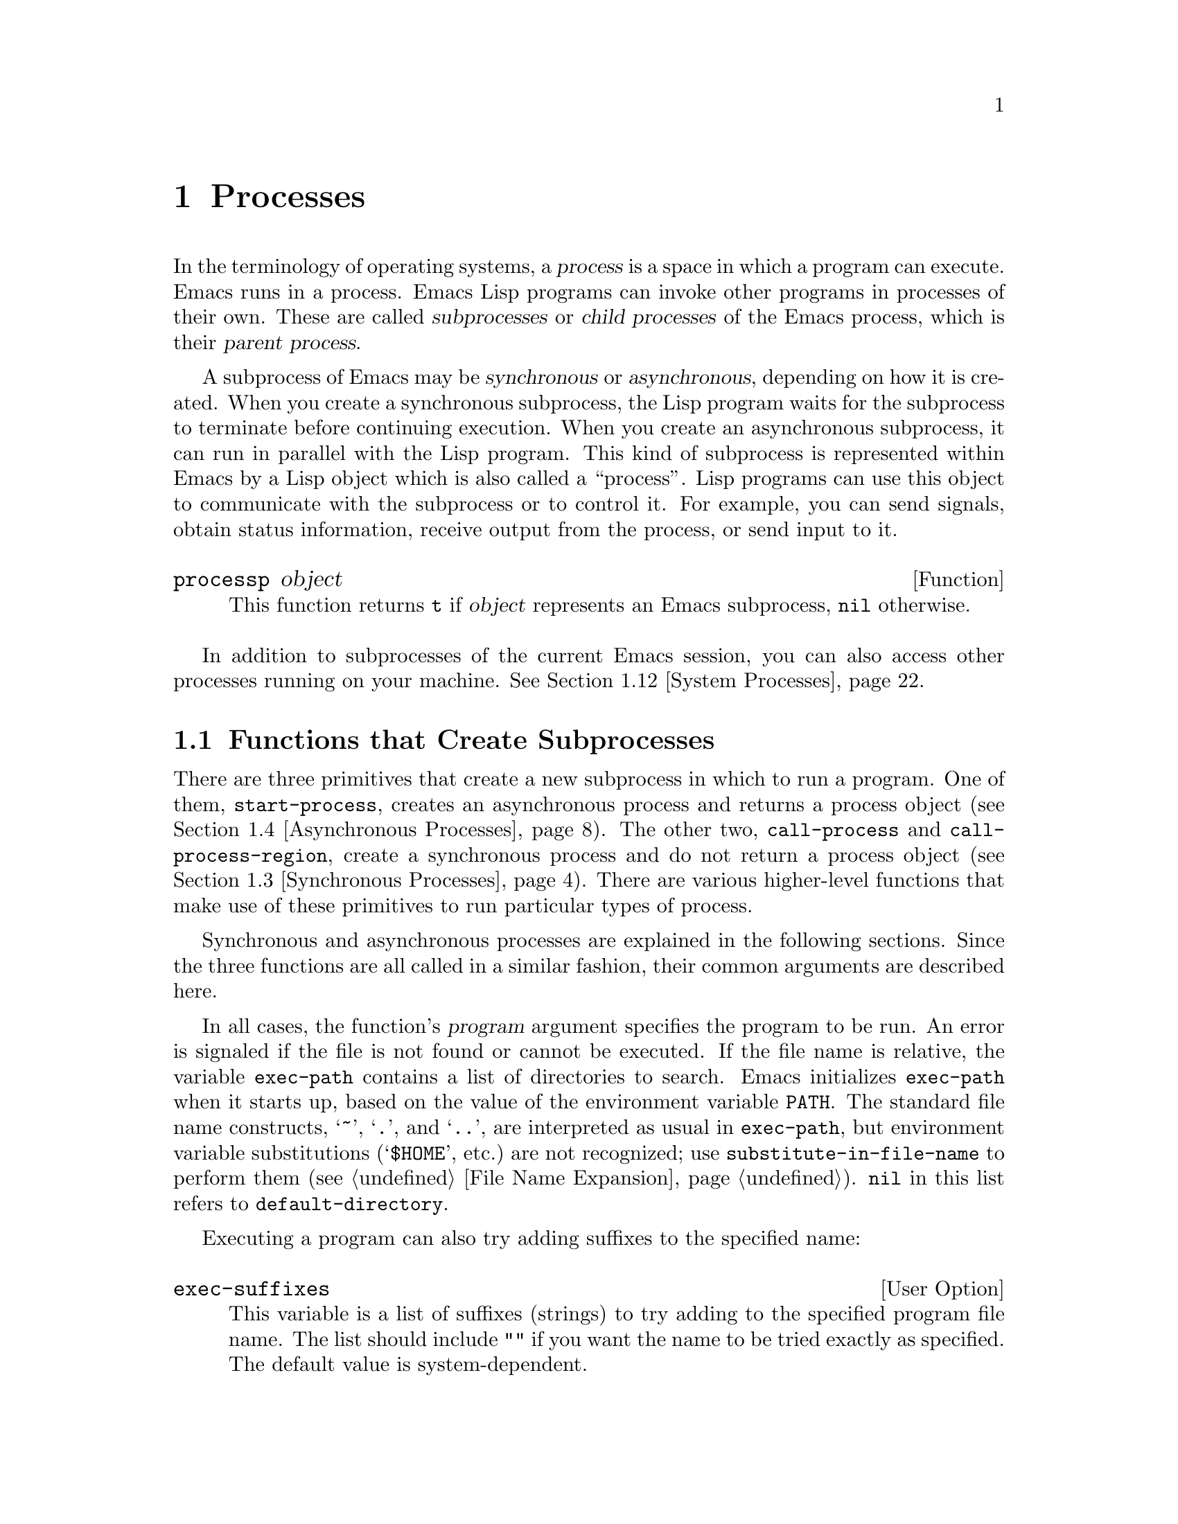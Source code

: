 @c -*-texinfo-*-
@c This is part of the GNU Emacs Lisp Reference Manual.
@c Copyright (C) 1990-1995, 1998-1999, 2001-2013 Free Software
@c Foundation, Inc.
@c See the file elisp.texi for copying conditions.
@node Processes
@chapter Processes
@cindex child process
@cindex parent process
@cindex subprocess
@cindex process

  In the terminology of operating systems, a @dfn{process} is a space in
which a program can execute.  Emacs runs in a process.  Emacs Lisp
programs can invoke other programs in processes of their own.  These are
called @dfn{subprocesses} or @dfn{child processes} of the Emacs process,
which is their @dfn{parent process}.

  A subprocess of Emacs may be @dfn{synchronous} or @dfn{asynchronous},
depending on how it is created.  When you create a synchronous
subprocess, the Lisp program waits for the subprocess to terminate
before continuing execution.  When you create an asynchronous
subprocess, it can run in parallel with the Lisp program.  This kind of
subprocess is represented within Emacs by a Lisp object which is also
called a ``process''.  Lisp programs can use this object to communicate
with the subprocess or to control it.  For example, you can send
signals, obtain status information, receive output from the process, or
send input to it.

@defun processp object
This function returns @code{t} if @var{object} represents an Emacs
subprocess, @code{nil} otherwise.
@end defun

  In addition to subprocesses of the current Emacs session, you can
also access other processes running on your machine.  @xref{System
Processes}.

@menu
* Subprocess Creation::      Functions that start subprocesses.
* Shell Arguments::          Quoting an argument to pass it to a shell.
* Synchronous Processes::    Details of using synchronous subprocesses.
* Asynchronous Processes::   Starting up an asynchronous subprocess.
* Deleting Processes::       Eliminating an asynchronous subprocess.
* Process Information::      Accessing run-status and other attributes.
* Input to Processes::       Sending input to an asynchronous subprocess.
* Signals to Processes::     Stopping, continuing or interrupting
                               an asynchronous subprocess.
* Output from Processes::    Collecting output from an asynchronous subprocess.
* Sentinels::                Sentinels run when process run-status changes.
* Query Before Exit::        Whether to query if exiting will kill a process.
* System Processes::         Accessing other processes running on your system.
* Transaction Queues::       Transaction-based communication with subprocesses.
* Network::                  Opening network connections.
* Network Servers::          Network servers let Emacs accept net connections.
* Datagrams::                UDP network connections.
* Low-Level Network::        Lower-level but more general function
                               to create connections and servers.
* Misc Network::             Additional relevant functions for net connections.
* Serial Ports::             Communicating with serial ports.
* Byte Packing::             Using bindat to pack and unpack binary data.
@end menu

@node Subprocess Creation
@section Functions that Create Subprocesses

  There are three primitives that create a new subprocess in which to run
a program.  One of them, @code{start-process}, creates an asynchronous
process and returns a process object (@pxref{Asynchronous Processes}).
The other two, @code{call-process} and @code{call-process-region},
create a synchronous process and do not return a process object
(@pxref{Synchronous Processes}).  There are various higher-level
functions that make use of these primitives to run particular types of
process.

  Synchronous and asynchronous processes are explained in the following
sections.  Since the three functions are all called in a similar
fashion, their common arguments are described here.

@cindex execute program
@cindex @env{PATH} environment variable
@cindex @env{HOME} environment variable
  In all cases, the function's @var{program} argument specifies the
program to be run.  An error is signaled if the file is not found or
cannot be executed.  If the file name is relative, the variable
@code{exec-path} contains a list of directories to search.  Emacs
initializes @code{exec-path} when it starts up, based on the value of
the environment variable @env{PATH}.  The standard file name
constructs, @samp{~}, @samp{.}, and @samp{..}, are interpreted as
usual in @code{exec-path}, but environment variable substitutions
(@samp{$HOME}, etc.)@: are not recognized; use
@code{substitute-in-file-name} to perform them (@pxref{File Name
Expansion}).  @code{nil} in this list refers to
@code{default-directory}.

  Executing a program can also try adding suffixes to the specified
name:

@defopt exec-suffixes
This variable is a list of suffixes (strings) to try adding to the
specified program file name.  The list should include @code{""} if you
want the name to be tried exactly as specified.  The default value is
system-dependent.
@end defopt

  @strong{Please note:} The argument @var{program} contains only the
name of the program; it may not contain any command-line arguments.  You
must use a separate argument, @var{args}, to provide those, as
described below.

  Each of the subprocess-creating functions has a @var{buffer-or-name}
argument that specifies where the standard output from the program will
go.  It should be a buffer or a buffer name; if it is a buffer name,
that will create the buffer if it does not already exist.  It can also
be @code{nil}, which says to discard the output unless a filter function
handles it.  (@xref{Filter Functions}, and @ref{Read and Print}.)
Normally, you should avoid having multiple processes send output to the
same buffer because their output would be intermixed randomly.
For synchronous processes, you can send the output to a file instead
of a buffer.

@cindex program arguments
  All three of the subprocess-creating functions have a @code{&rest}
argument, @var{args}.  The @var{args} must all be strings, and they are
supplied to @var{program} as separate command line arguments.  Wildcard
characters and other shell constructs have no special meanings in these
strings, since the strings are passed directly to the specified program.

@cindex environment variables, subprocesses
  The subprocess inherits its environment from Emacs, but you can
specify overrides for it with @code{process-environment}.  @xref{System
Environment}.  The subprocess gets its current directory from the
value of @code{default-directory}.

@defvar exec-directory
@pindex movemail
The value of this variable is a string, the name of a directory that
contains programs that come with GNU Emacs and are intended for Emacs
to invoke.  The program @code{movemail} is an example of such a program;
Rmail uses it to fetch new mail from an inbox.
@end defvar

@defopt exec-path
The value of this variable is a list of directories to search for
programs to run in subprocesses.  Each element is either the name of a
directory (i.e., a string), or @code{nil}, which stands for the default
directory (which is the value of @code{default-directory}).
@cindex program directories

The value of @code{exec-path} is used by @code{call-process} and
@code{start-process} when the @var{program} argument is not an absolute
file name.

Generally, you should not modify @code{exec-path} directly.  Instead,
ensure that your @env{PATH} environment variable is set appropriately
before starting Emacs.  Trying to modify @code{exec-path}
independently of @env{PATH} can lead to confusing results.
@end defopt

@node Shell Arguments
@section Shell Arguments
@cindex arguments for shell commands
@cindex shell command arguments

  Lisp programs sometimes need to run a shell and give it a command
that contains file names that were specified by the user.  These
programs ought to be able to support any valid file name.  But the shell
gives special treatment to certain characters, and if these characters
occur in the file name, they will confuse the shell.  To handle these
characters, use the function @code{shell-quote-argument}:

@defun shell-quote-argument argument
This function returns a string that represents, in shell syntax,
an argument whose actual contents are @var{argument}.  It should
work reliably to concatenate the return value into a shell command
and then pass it to a shell for execution.

Precisely what this function does depends on your operating system.  The
function is designed to work with the syntax of your system's standard
shell; if you use an unusual shell, you will need to redefine this
function.

@example
;; @r{This example shows the behavior on GNU and Unix systems.}
(shell-quote-argument "foo > bar")
     @result{} "foo\\ \\>\\ bar"

;; @r{This example shows the behavior on MS-DOS and MS-Windows.}
(shell-quote-argument "foo > bar")
     @result{} "\"foo > bar\""
@end example

Here's an example of using @code{shell-quote-argument} to construct
a shell command:

@example
(concat "diff -c "
        (shell-quote-argument oldfile)
        " "
        (shell-quote-argument newfile))
@end example
@end defun

@cindex quoting and unquoting command-line arguments
@cindex minibuffer input, and command-line arguments
@cindex @code{call-process}, command-line arguments from minibuffer
@cindex @code{start-process}, command-line arguments from minibuffer
  The following two functions are useful for combining a list of
individual command-line argument strings into a single string, and
taking a string apart into a list of individual command-line
arguments.  These functions are mainly intended for
converting user input in the minibuffer, a Lisp string, into a list of
string arguments to be passed to @code{call-process} or
@code{start-process}, or for converting such lists of arguments into
a single Lisp string to be presented in the minibuffer or echo area.

@defun split-string-and-unquote string &optional separators
This function splits @var{string} into substrings at matches for the
regular expression @var{separators}, like @code{split-string} does
(@pxref{Creating Strings}); in addition, it removes quoting from the
substrings.  It then makes a list of the substrings and returns it.

If @var{separators} is omitted or @code{nil}, it defaults to
@code{"\\s-+"}, which is a regular expression that matches one or more
characters with whitespace syntax (@pxref{Syntax Class Table}).

This function supports two types of quoting: enclosing a whole string
in double quotes @code{"@dots{}"}, and quoting individual characters
with a backslash escape @samp{\}.  The latter is also used in Lisp
strings, so this function can handle those as well.
@end defun

@defun combine-and-quote-strings list-of-strings &optional separator
This function concatenates @var{list-of-strings} into a single string,
quoting each string as necessary.  It also sticks the @var{separator}
string between each pair of strings; if @var{separator} is omitted or
@code{nil}, it defaults to @code{" "}.  The return value is the
resulting string.

The strings in @var{list-of-strings} that need quoting are those that
include @var{separator} as their substring.  Quoting a string encloses
it in double quotes @code{"@dots{}"}.  In the simplest case, if you
are consing a command from the individual command-line arguments,
every argument that includes embedded blanks will be quoted.
@end defun

@node Synchronous Processes
@section Creating a Synchronous Process
@cindex synchronous subprocess

  After a @dfn{synchronous process} is created, Emacs waits for the
process to terminate before continuing.  Starting Dired on GNU or
Unix@footnote{On other systems, Emacs uses a Lisp emulation of
@code{ls}; see @ref{Contents of Directories}.} is an example of this: it
runs @code{ls} in a synchronous process, then modifies the output
slightly.  Because the process is synchronous, the entire directory
listing arrives in the buffer before Emacs tries to do anything with it.

  While Emacs waits for the synchronous subprocess to terminate, the
user can quit by typing @kbd{C-g}.  The first @kbd{C-g} tries to kill
the subprocess with a @code{SIGINT} signal; but it waits until the
subprocess actually terminates before quitting.  If during that time the
user types another @kbd{C-g}, that kills the subprocess instantly with
@code{SIGKILL} and quits immediately (except on MS-DOS, where killing
other processes doesn't work).  @xref{Quitting}.

  The synchronous subprocess functions return an indication of how the
process terminated.

  The output from a synchronous subprocess is generally decoded using a
coding system, much like text read from a file.  The input sent to a
subprocess by @code{call-process-region} is encoded using a coding
system, much like text written into a file.  @xref{Coding Systems}.

@defun call-process program &optional infile destination display &rest args
This function calls @var{program} and waits for it to finish.

The current working directory of the subprocess is
@code{default-directory}.

The standard input for the new process comes from file @var{infile} if
@var{infile} is not @code{nil}, and from the null device otherwise.
The argument @var{destination} says where to put the process output.
Here are the possibilities:

@table @asis
@item a buffer
Insert the output in that buffer, before point.  This includes both the
standard output stream and the standard error stream of the process.

@item a string
Insert the output in a buffer with that name, before point.

@item @code{t}
Insert the output in the current buffer, before point.

@item @code{nil}
Discard the output.

@item 0
Discard the output, and return @code{nil} immediately without waiting
for the subprocess to finish.

In this case, the process is not truly synchronous, since it can run in
parallel with Emacs; but you can think of it as synchronous in that
Emacs is essentially finished with the subprocess as soon as this
function returns.

MS-DOS doesn't support asynchronous subprocesses, so this option doesn't
work there.

@item @code{(:file @var{file-name})}
Send the output to the file name specified, overwriting it if it
already exists.

@item @code{(@var{real-destination} @var{error-destination})}
Keep the standard output stream separate from the standard error stream;
deal with the ordinary output as specified by @var{real-destination},
and dispose of the error output according to @var{error-destination}.
If @var{error-destination} is @code{nil}, that means to discard the
error output, @code{t} means mix it with the ordinary output, and a
string specifies a file name to redirect error output into.

You can't directly specify a buffer to put the error output in; that is
too difficult to implement.  But you can achieve this result by sending
the error output to a temporary file and then inserting the file into a
buffer.
@end table

If @var{display} is non-@code{nil}, then @code{call-process} redisplays
the buffer as output is inserted.  (However, if the coding system chosen
for decoding output is @code{undecided}, meaning deduce the encoding
from the actual data, then redisplay sometimes cannot continue once
non-@acronym{ASCII} characters are encountered.  There are fundamental
reasons why it is hard to fix this; see @ref{Output from Processes}.)

Otherwise the function @code{call-process} does no redisplay, and the
results become visible on the screen only when Emacs redisplays that
buffer in the normal course of events.

The remaining arguments, @var{args}, are strings that specify command
line arguments for the program.

The value returned by @code{call-process} (unless you told it not to
wait) indicates the reason for process termination.  A number gives the
exit status of the subprocess; 0 means success, and any other value
means failure.  If the process terminated with a signal,
@code{call-process} returns a string describing the signal.

In the examples below, the buffer @samp{foo} is current.

@smallexample
@group
(call-process "pwd" nil t)
     @result{} 0

---------- Buffer: foo ----------
/home/lewis/manual
---------- Buffer: foo ----------
@end group

@group
(call-process "grep" nil "bar" nil "lewis" "/etc/passwd")
     @result{} 0

---------- Buffer: bar ----------
lewis:x:1001:1001:Bil Lewis,,,,:/home/lewis:/bin/bash

---------- Buffer: bar ----------
@end group
@end smallexample

Here is an example of the use of @code{call-process}, as used to
be found in the definition of the @code{insert-directory} function:

@smallexample
@group
(call-process insert-directory-program nil t nil switches
              (if full-directory-p
                  (concat (file-name-as-directory file) ".")
                file))
@end group
@end smallexample
@end defun

@defun process-file program &optional infile buffer display &rest args
This function processes files synchronously in a separate process.  It
is similar to @code{call-process}, but may invoke a file handler based
on the value of the variable @code{default-directory}, which specifies
the current working directory of the subprocess.

The arguments are handled in almost the same way as for
@code{call-process}, with the following differences:

Some file handlers may not support all combinations and forms of the
arguments @var{infile}, @var{buffer}, and @var{display}.  For example,
some file handlers might behave as if @var{display} were @code{nil},
regardless of the value actually passed.  As another example, some
file handlers might not support separating standard output and error
output by way of the @var{buffer} argument.

If a file handler is invoked, it determines the program to run based
on the first argument @var{program}.  For instance, suppose that a
handler for remote files is invoked.  Then the path that is used for
searching for the program might be different from @code{exec-path}.

The second argument @var{infile} may invoke a file handler.  The file
handler could be different from the handler chosen for the
@code{process-file} function itself.  (For example,
@code{default-directory} could be on one remote host, and
@var{infile} on a different remote host.  Or @code{default-directory}
could be non-special, whereas @var{infile} is on a remote host.)

If @var{buffer} is a list of the form @code{(@var{real-destination}
@var{error-destination})}, and @var{error-destination} names a file,
then the same remarks as for @var{infile} apply.

The remaining arguments (@var{args}) will be passed to the process
verbatim.  Emacs is not involved in processing file names that are
present in @var{args}.  To avoid confusion, it may be best to avoid
absolute file names in @var{args}, but rather to specify all file
names as relative to @code{default-directory}.  The function
@code{file-relative-name} is useful for constructing such relative
file names.
@end defun

@defvar process-file-side-effects
This variable indicates whether a call of @code{process-file} changes
remote files.

By default, this variable is always set to @code{t}, meaning that a
call of @code{process-file} could potentially change any file on a
remote host.  When set to @code{nil}, a file handler could optimize
its behavior with respect to remote file attribute caching.

You should only ever change this variable with a let-binding; never
with @code{setq}.
@end defvar

@defun call-process-region start end program &optional delete destination display &rest args
This function sends the text from @var{start} to @var{end} as
standard input to a process running @var{program}.  It deletes the text
sent if @var{delete} is non-@code{nil}; this is useful when
@var{destination} is @code{t}, to insert the output in the current
buffer in place of the input.

The arguments @var{destination} and @var{display} control what to do
with the output from the subprocess, and whether to update the display
as it comes in.  For details, see the description of
@code{call-process}, above.  If @var{destination} is the integer 0,
@code{call-process-region} discards the output and returns @code{nil}
immediately, without waiting for the subprocess to finish (this only
works if asynchronous subprocesses are supported; i.e., not on MS-DOS).

The remaining arguments, @var{args}, are strings that specify command
line arguments for the program.

The return value of @code{call-process-region} is just like that of
@code{call-process}: @code{nil} if you told it to return without
waiting; otherwise, a number or string which indicates how the
subprocess terminated.

In the following example, we use @code{call-process-region} to run the
@code{cat} utility, with standard input being the first five characters
in buffer @samp{foo} (the word @samp{input}).  @code{cat} copies its
standard input into its standard output.  Since the argument
@var{destination} is @code{t}, this output is inserted in the current
buffer.

@smallexample
@group
---------- Buffer: foo ----------
input@point{}
---------- Buffer: foo ----------
@end group

@group
(call-process-region 1 6 "cat" nil t)
     @result{} 0

---------- Buffer: foo ----------
inputinput@point{}
---------- Buffer: foo ----------
@end group
@end smallexample

  For example, the @code{shell-command-on-region} command uses
@code{call-process-region} in a manner similar to this:

@smallexample
@group
(call-process-region
 start end
 shell-file-name      ; @r{name of program}
 nil                  ; @r{do not delete region}
 buffer               ; @r{send output to @code{buffer}}
 nil                  ; @r{no redisplay during output}
 "-c" command)        ; @r{arguments for the shell}
@end group
@end smallexample
@c It actually uses shell-command-switch, but no need to mention that here.
@end defun

@defun call-process-shell-command command &optional infile destination display &rest args
This function executes the shell command @var{command} synchronously.
The final arguments @var{args} are additional arguments to add at the
end of @var{command}.  The other arguments are handled as in
@code{call-process}.
@end defun

@defun process-file-shell-command command &optional infile destination display &rest args
This function is like @code{call-process-shell-command}, but uses
@code{process-file} internally.  Depending on @code{default-directory},
@var{command} can be executed also on remote hosts.
@end defun

@defun shell-command-to-string command
This function executes @var{command} (a string) as a shell command,
then returns the command's output as a string.
@end defun

@c There is also shell-command-on-region, but that is more of a user
@c command, not something to use in programs.

@defun process-lines program &rest args
This function runs @var{program}, waits for it to finish, and returns
its output as a list of strings.  Each string in the list holds a
single line of text output by the program; the end-of-line characters
are stripped from each line.  The arguments beyond @var{program},
@var{args}, are strings that specify command-line arguments with which
to run the program.

If @var{program} exits with a non-zero exit status, this function
signals an error.

This function works by calling @code{call-process}, so program output
is decoded in the same way as for @code{call-process}.
@end defun

@node Asynchronous Processes
@section Creating an Asynchronous Process
@cindex asynchronous subprocess

  In this section, we describe how to create an @dfn{asynchronous
process}.  After an asynchronous process is created, it runs in
parallel with Emacs, and Emacs can communicate with it using the
functions described in the following sections (@pxref{Input to
Processes}, and @pxref{Output from Processes}).  Note that process
communication is only partially asynchronous: Emacs sends data to the
process only when certain functions are called, and Emacs accepts data
from the process only while waiting for input or for a time delay.

@cindex pty
@cindex pipe
  An asynchronous process is controlled either via a @dfn{pty}
(pseudo-terminal) or a @dfn{pipe}.  The choice of pty or pipe is made
when creating the process, based on the value of the variable
@code{process-connection-type} (see below).  Ptys are usually
preferable for processes visible to the user, as in Shell mode,
because they allow for job control (@kbd{C-c}, @kbd{C-z}, etc.)@:
between the process and its children, whereas pipes do not.  For
subprocesses used for internal purposes by programs, it is often
better to use a pipe, because they are more efficient, and because
they are immune to stray character injections that ptys introduce for
large (around 500 byte) messages.  Also, the total number of ptys is
limited on many systems and it is good not to waste them.

@defun start-process name buffer-or-name program &rest args
This function creates a new asynchronous subprocess and starts the
program @var{program} running in it.  It returns a process object that
stands for the new subprocess in Lisp.  The argument @var{name}
specifies the name for the process object; if a process with this name
already exists, then @var{name} is modified (by appending @samp{<1>},
etc.)@: to be unique.  The buffer @var{buffer-or-name} is the buffer to
associate with the process.

If @var{program} is @code{nil}, Emacs opens a new pseudoterminal (pty)
and associates its input and output with @var{buffer-or-name}, without
creating a subprocess.  In that case, the remaining arguments
@var{args} are ignored.

The remaining arguments, @var{args}, are strings that specify command
line arguments for the subprocess.

In the example below, the first process is started and runs (rather,
sleeps) for 100 seconds (the output buffer @samp{foo} is created
immediately).  Meanwhile, the second process is started, and
given the name @samp{my-process<1>} for the sake of uniqueness.  It
inserts the directory listing at the end of the buffer @samp{foo},
before the first process finishes.  Then it finishes, and a message to
that effect is inserted in the buffer.  Much later, the first process
finishes, and another message is inserted in the buffer for it.

@smallexample
@group
(start-process "my-process" "foo" "sleep" "100")
     @result{} #<process my-process>
@end group

@group
(start-process "my-process" "foo" "ls" "-l" "/bin")
     @result{} #<process my-process<1>>

---------- Buffer: foo ----------
total 8336
-rwxr-xr-x 1 root root 971384 Mar 30 10:14 bash
-rwxr-xr-x 1 root root 146920 Jul  5  2011 bsd-csh
@dots{}
-rwxr-xr-x 1 root root 696880 Feb 28 15:55 zsh4

Process my-process<1> finished

Process my-process finished
---------- Buffer: foo ----------
@end group
@end smallexample
@end defun

@defun start-file-process name buffer-or-name program &rest args
Like @code{start-process}, this function starts a new asynchronous
subprocess running @var{program} in it, and returns its process
object.

The difference from @code{start-process} is that this function may
invoked a file handler based on the value of @code{default-directory}.
This handler ought to run @var{program}, perhaps on the local host,
perhaps on a remote host that corresponds to @code{default-directory}.
In the latter case, the local part of @code{default-directory} becomes
the working directory of the process.

This function does not try to invoke file name handlers for
@var{program} or for the @var{program-args}.

Depending on the implementation of the file handler, it might not be
possible to apply @code{process-filter} or @code{process-sentinel} to
the resulting process object.  @xref{Filter Functions}, and @ref{Sentinels}.

@c FIXME  Can we find a better example (i.e., a more modern function
@c that is actually documented).
Some file handlers may not support @code{start-file-process} (for
example the function @code{ange-ftp-hook-function}).  In such cases,
this function does nothing and returns @code{nil}.
@end defun

@defun start-process-shell-command name buffer-or-name command
This function is like @code{start-process}, except that it uses a shell
to execute the specified command.  The argument @var{command} is a shell
command name.  The variable @code{shell-file-name} specifies which shell to
use.

The point of running a program through the shell, rather than directly
with @code{start-process}, is so that you can employ shell features such
as wildcards in the arguments.  It follows that if you include any
arbitrary user-specified arguments in the command, you should quote them
with @code{shell-quote-argument} first, so that any special shell
characters do @emph{not} have their special shell meanings.  @xref{Shell
Arguments}.  Of course, when executing commands based on user input
you should also consider the security implications.
@end defun

@defun start-file-process-shell-command name buffer-or-name command
This function is like @code{start-process-shell-command}, but uses
@code{start-file-process} internally.  Because of this, @var{command}
can also be executed on remote hosts, depending on @code{default-directory}.
@end defun

@defvar process-connection-type
This variable controls the type of device used to communicate with
asynchronous subprocesses.  If it is non-@code{nil}, then ptys are
used, when available.  Otherwise, pipes are used.

The value of @code{process-connection-type} takes effect when
@code{start-process} is called.  So you can specify how to communicate
with one subprocess by binding the variable around the call to
@code{start-process}.

@smallexample
@group
(let ((process-connection-type nil))  ; @r{use a pipe}
  (start-process @dots{}))
@end group
@end smallexample

To determine whether a given subprocess actually got a pipe or a pty,
use the function @code{process-tty-name} (@pxref{Process
Information}).
@end defvar

@node Deleting Processes
@section Deleting Processes
@cindex deleting processes

  @dfn{Deleting a process} disconnects Emacs immediately from the
subprocess.  Processes are deleted automatically after they terminate,
but not necessarily right away.  You can delete a process explicitly
at any time.  If you explicitly delete a terminated process before it
is deleted automatically, no harm results.  Deleting a running
process sends a signal to terminate it (and its child processes, if
any), and calls the process sentinel if it has one.  @xref{Sentinels}.

  When a process is deleted, the process object itself continues to
exist as long as other Lisp objects point to it.  All the Lisp
primitives that work on process objects accept deleted processes, but
those that do I/O or send signals will report an error.  The process
mark continues to point to the same place as before, usually into a
buffer where output from the process was being inserted.

@defopt delete-exited-processes
This variable controls automatic deletion of processes that have
terminated (due to calling @code{exit} or to a signal).  If it is
@code{nil}, then they continue to exist until the user runs
@code{list-processes}.  Otherwise, they are deleted immediately after
they exit.
@end defopt

@defun delete-process process
This function deletes a process, killing it with a @code{SIGKILL}
signal.  The argument may be a process, the name of a process, a
buffer, or the name of a buffer.  (A buffer or buffer-name stands for
the process that @code{get-buffer-process} returns.)  Calling
@code{delete-process} on a running process terminates it, updates the
process status, and runs the sentinel (if any) immediately.  If the
process has already terminated, calling @code{delete-process} has no
effect on its status, or on the running of its sentinel (which will
happen sooner or later).

@smallexample
@group
(delete-process "*shell*")
     @result{} nil
@end group
@end smallexample
@end defun

@node Process Information
@section Process Information

  Several functions return information about processes.

@deffn Command list-processes &optional query-only buffer
This command displays a listing of all living processes.  In addition,
it finally deletes any process whose status was @samp{Exited} or
@samp{Signaled}.  It returns @code{nil}.

The processes are shown in a buffer named @file{*Process List*}
(unless you specify otherwise using the optional argument @var{buffer}),
whose major mode is Process Menu mode.

If @var{query-only} is non-@code{nil}, it only lists processes
whose query flag is non-@code{nil}.  @xref{Query Before Exit}.
@end deffn

@defun process-list
This function returns a list of all processes that have not been deleted.

@smallexample
@group
(process-list)
     @result{} (#<process display-time> #<process shell>)
@end group
@end smallexample
@end defun

@defun get-process name
This function returns the process named @var{name} (a string), or
@code{nil} if there is none.

@smallexample
@group
(get-process "shell")
     @result{} #<process shell>
@end group
@end smallexample
@end defun

@defun process-command process
This function returns the command that was executed to start
@var{process}.  This is a list of strings, the first string being the
program executed and the rest of the strings being the arguments that
were given to the program.

@smallexample
@group
(process-command (get-process "shell"))
     @result{} ("bash" "-i")
@end group
@end smallexample
@end defun

@defun process-contact process &optional key

This function returns information about how a network or serial
process was set up.  When @var{key} is @code{nil}, it returns
@code{(@var{hostname} @var{service})} for a network process, and
@code{(@var{port} @var{speed})} for a serial process.
For an ordinary child process, this function always returns @code{t}.

If @var{key} is @code{t}, the value is the complete status information
for the connection, server, or serial port; that is, the list of
keywords and values specified in @code{make-network-process} or
@code{make-serial-process}, except that some of the values represent
the current status instead of what you specified.

For a network process, the values include (see
@code{make-network-process} for a complete list):

@table @code
@item :buffer
The associated value is the process buffer.
@item :filter
The associated value is the process filter function.
@item :sentinel
The associated value is the process sentinel function.
@item :remote
In a connection, the address in internal format of the remote peer.
@item :local
The local address, in internal format.
@item :service
In a server, if you specified @code{t} for @var{service},
this value is the actual port number.
@end table

@code{:local} and @code{:remote} are included even if they were not
specified explicitly in @code{make-network-process}.

For a serial process, see @code{make-serial-process} and
@code{serial-process-configure} for a list of keys.

If @var{key} is a keyword, the function returns the value corresponding
to that keyword.
@end defun

@defun process-id process
This function returns the @acronym{PID} of @var{process}.  This is an
integer that distinguishes the process @var{process} from all other
processes running on the same computer at the current time.  The
@acronym{PID} of a process is chosen by the operating system kernel when the
process is started and remains constant as long as the process exists.
@end defun

@defun process-name process
This function returns the name of @var{process}, as a string.
@end defun

@defun process-status process-name
This function returns the status of @var{process-name} as a symbol.
The argument @var{process-name} must be a process, a buffer, or a
process name (a string).

The possible values for an actual subprocess are:

@table @code
@item run
for a process that is running.
@item stop
for a process that is stopped but continuable.
@item exit
for a process that has exited.
@item signal
for a process that has received a fatal signal.
@item open
for a network connection that is open.
@item closed
for a network connection that is closed.  Once a connection
is closed, you cannot reopen it, though you might be able to open
a new connection to the same place.
@item connect
for a non-blocking connection that is waiting to complete.
@item failed
for a non-blocking connection that has failed to complete.
@item listen
for a network server that is listening.
@item nil
if @var{process-name} is not the name of an existing process.
@end table

@smallexample
@group
(process-status (get-buffer "*shell*"))
     @result{} run
@end group
@end smallexample

For a network connection, @code{process-status} returns one of the symbols
@code{open} or @code{closed}.  The latter means that the other side
closed the connection, or Emacs did @code{delete-process}.
@end defun

@defun process-live-p process
This function returns non-@code{nil} if @var{process} is alive.  A
process is considered alive if its status is @code{run}, @code{open},
@code{listen}, @code{connect} or @code{stop}.
@end defun

@defun process-type process
This function returns the symbol @code{network} for a network
connection or server, @code{serial} for a serial port connection, or
@code{real} for a real subprocess.
@end defun

@defun process-exit-status process
This function returns the exit status of @var{process} or the signal
number that killed it.  (Use the result of @code{process-status} to
determine which of those it is.)  If @var{process} has not yet
terminated, the value is 0.
@end defun

@defun process-tty-name process
This function returns the terminal name that @var{process} is using for
its communication with Emacs---or @code{nil} if it is using pipes
instead of a terminal (see @code{process-connection-type} in
@ref{Asynchronous Processes}).  If @var{process} represents a program
running on a remote host, the terminal name used by that program on
the remote host is provided as process property @code{remote-tty}.
@end defun

@defun process-coding-system process
@anchor{Coding systems for a subprocess}
This function returns a cons cell @code{(@var{decode} . @var{encode})},
describing the coding systems in use for decoding output from, and
encoding input to, @var{process} (@pxref{Coding Systems}).
@end defun

@defun set-process-coding-system process &optional decoding-system encoding-system
This function specifies the coding systems to use for subsequent output
from and input to @var{process}.  It will use @var{decoding-system} to
decode subprocess output, and @var{encoding-system} to encode subprocess
input.
@end defun

  Every process also has a property list that you can use to store
miscellaneous values associated with the process.

@defun process-get process propname
This function returns the value of the @var{propname} property
of @var{process}.
@end defun

@defun process-put process propname value
This function sets the value of the @var{propname} property
of @var{process} to @var{value}.
@end defun

@defun process-plist process
This function returns the process plist of @var{process}.
@end defun

@defun set-process-plist process plist
This function sets the process plist of @var{process} to @var{plist}.
@end defun

@node Input to Processes
@section Sending Input to Processes
@cindex process input

  Asynchronous subprocesses receive input when it is sent to them by
Emacs, which is done with the functions in this section.  You must
specify the process to send input to, and the input data to send.  The
data appears on the ``standard input'' of the subprocess.

@c FIXME which?
  Some operating systems have limited space for buffered input in a
pty.  On these systems, Emacs sends an @acronym{EOF} periodically
amidst the other characters, to force them through.  For most
programs, these @acronym{EOF}s do no harm.

  Subprocess input is normally encoded using a coding system before the
subprocess receives it, much like text written into a file.  You can use
@code{set-process-coding-system} to specify which coding system to use
(@pxref{Process Information}).  Otherwise, the coding system comes from
@code{coding-system-for-write}, if that is non-@code{nil}; or else from
the defaulting mechanism (@pxref{Default Coding Systems}).

  Sometimes the system is unable to accept input for that process,
because the input buffer is full.  When this happens, the send functions
wait a short while, accepting output from subprocesses, and then try
again.  This gives the subprocess a chance to read more of its pending
input and make space in the buffer.  It also allows filters, sentinels
and timers to run---so take account of that in writing your code.

  In these functions, the @var{process} argument can be a process or
the name of a process, or a buffer or buffer name (which stands
for a process via @code{get-buffer-process}).  @code{nil} means
the current buffer's process.

@defun process-send-string process string
This function sends @var{process} the contents of @var{string} as
standard input.  It returns @code{nil}.  For example, to make a
Shell buffer list files:

@smallexample
@group
(process-send-string "shell<1>" "ls\n")
     @result{} nil
@end group
@end smallexample
@end defun

@defun process-send-region process start end
This function sends the text in the region defined by @var{start} and
@var{end} as standard input to @var{process}.

An error is signaled unless both @var{start} and @var{end} are
integers or markers that indicate positions in the current buffer.  (It
is unimportant which number is larger.)
@end defun

@defun process-send-eof &optional process
This function makes @var{process} see an end-of-file in its
input.  The @acronym{EOF} comes after any text already sent to it.
The function returns @var{process}.

@smallexample
@group
(process-send-eof "shell")
     @result{} "shell"
@end group
@end smallexample
@end defun

@defun process-running-child-p &optional process
This function will tell you whether a @var{process} has given control of
its terminal to its own child process.  The value is @code{t} if this is
true, or if Emacs cannot tell; it is @code{nil} if Emacs can be certain
that this is not so.
@end defun

@node Signals to Processes
@section Sending Signals to Processes
@cindex process signals
@cindex sending signals
@cindex signals

  @dfn{Sending a signal} to a subprocess is a way of interrupting its
activities.  There are several different signals, each with its own
meaning.  The set of signals and their names is defined by the operating
system.  For example, the signal @code{SIGINT} means that the user has
typed @kbd{C-c}, or that some analogous thing has happened.

  Each signal has a standard effect on the subprocess.  Most signals
kill the subprocess, but some stop (or resume) execution instead.  Most
signals can optionally be handled by programs; if the program handles
the signal, then we can say nothing in general about its effects.

  You can send signals explicitly by calling the functions in this
section.  Emacs also sends signals automatically at certain times:
killing a buffer sends a @code{SIGHUP} signal to all its associated
processes; killing Emacs sends a @code{SIGHUP} signal to all remaining
processes.  (@code{SIGHUP} is a signal that usually indicates that the
user ``hung up the phone'', i.e., disconnected.)

  Each of the signal-sending functions takes two optional arguments:
@var{process} and @var{current-group}.

  The argument @var{process} must be either a process, a process
name, a buffer, a buffer name, or @code{nil}.  A buffer or buffer name
stands for a process through @code{get-buffer-process}.  @code{nil}
stands for the process associated with the current buffer.  An error
is signaled if @var{process} does not identify a process.

  The argument @var{current-group} is a flag that makes a difference
when you are running a job-control shell as an Emacs subprocess.  If it
is non-@code{nil}, then the signal is sent to the current process-group
of the terminal that Emacs uses to communicate with the subprocess.  If
the process is a job-control shell, this means the shell's current
subjob.  If it is @code{nil}, the signal is sent to the process group of
the immediate subprocess of Emacs.  If the subprocess is a job-control
shell, this is the shell itself.

  The flag @var{current-group} has no effect when a pipe is used to
communicate with the subprocess, because the operating system does not
support the distinction in the case of pipes.  For the same reason,
job-control shells won't work when a pipe is used.  See
@code{process-connection-type} in @ref{Asynchronous Processes}.

@defun interrupt-process &optional process current-group
This function interrupts the process @var{process} by sending the
signal @code{SIGINT}.  Outside of Emacs, typing the ``interrupt
character'' (normally @kbd{C-c} on some systems, and @key{DEL} on
others) sends this signal.  When the argument @var{current-group} is
non-@code{nil}, you can think of this function as ``typing @kbd{C-c}''
on the terminal by which Emacs talks to the subprocess.
@end defun

@defun kill-process &optional process current-group
This function kills the process @var{process} by sending the
signal @code{SIGKILL}.  This signal kills the subprocess immediately,
and cannot be handled by the subprocess.
@end defun

@defun quit-process &optional process current-group
This function sends the signal @code{SIGQUIT} to the process
@var{process}.  This signal is the one sent by the ``quit
@c FIXME?  Never heard of C-b being used for this.  In readline, e.g.,
@c bash, that is backward-word.
character'' (usually @kbd{C-b} or @kbd{C-\}) when you are not inside
Emacs.
@end defun

@defun stop-process &optional process current-group
This function stops the process @var{process} by sending the
signal @code{SIGTSTP}.  Use @code{continue-process} to resume its
execution.

Outside of Emacs, on systems with job control, the ``stop character''
(usually @kbd{C-z}) normally sends this signal.  When
@var{current-group} is non-@code{nil}, you can think of this function as
``typing @kbd{C-z}'' on the terminal Emacs uses to communicate with the
subprocess.
@end defun

@defun continue-process &optional process current-group
This function resumes execution of the process @var{process} by sending
it the signal @code{SIGCONT}.  This presumes that @var{process} was
stopped previously.
@end defun

@deffn Command signal-process process signal
This function sends a signal to process @var{process}.  The argument
@var{signal} specifies which signal to send; it should be an integer,
or a symbol whose name is a signal.

The @var{process} argument can be a system process @acronym{ID} (an
integer); that allows you to send signals to processes that are not
children of Emacs.  @xref{System Processes}.
@end deffn

@node Output from Processes
@section Receiving Output from Processes
@cindex process output
@cindex output from processes

  There are two ways to receive the output that a subprocess writes to
its standard output stream.  The output can be inserted in a buffer,
which is called the associated buffer of the process (@pxref{Process
Buffers}), or a function called the @dfn{filter function} can be
called to act on the output.  If the process has no buffer and no
filter function, its output is discarded.

  When a subprocess terminates, Emacs reads any pending output,
then stops reading output from that subprocess.  Therefore, if the
subprocess has children that are still live and still producing
output, Emacs won't receive that output.

  Output from a subprocess can arrive only while Emacs is waiting: when
reading terminal input (see the function @code{waiting-for-user-input-p}),
in @code{sit-for} and @code{sleep-for} (@pxref{Waiting}), and in
@code{accept-process-output} (@pxref{Accepting Output}).  This
minimizes the problem of timing errors that usually plague parallel
programming.  For example, you can safely create a process and only
then specify its buffer or filter function; no output can arrive
before you finish, if the code in between does not call any primitive
that waits.

@defvar process-adaptive-read-buffering
On some systems, when Emacs reads the output from a subprocess, the
output data is read in very small blocks, potentially resulting in
very poor performance.  This behavior can be remedied to some extent
by setting the variable @code{process-adaptive-read-buffering} to a
non-@code{nil} value (the default), as it will automatically delay reading
from such processes, thus allowing them to produce more output before
Emacs tries to read it.
@end defvar

  It is impossible to separate the standard output and standard error
streams of the subprocess, because Emacs normally spawns the subprocess
inside a pseudo-TTY, and a pseudo-TTY has only one output channel.  If
you want to keep the output to those streams separate, you should
redirect one of them to a file---for example, by using an appropriate
shell command.

@menu
* Process Buffers::         If no filter, output is put in a buffer.
* Filter Functions::        Filter functions accept output from the process.
* Decoding Output::         Filters can get unibyte or multibyte strings.
* Accepting Output::        How to wait until process output arrives.
* Processes and Threads::   How processes and threads interact.
@end menu

@node Process Buffers
@subsection Process Buffers

  A process can (and usually does) have an @dfn{associated buffer},
which is an ordinary Emacs buffer that is used for two purposes: storing
the output from the process, and deciding when to kill the process.  You
can also use the buffer to identify a process to operate on, since in
normal practice only one process is associated with any given buffer.
Many applications of processes also use the buffer for editing input to
be sent to the process, but this is not built into Emacs Lisp.

  Unless the process has a filter function (@pxref{Filter Functions}),
its output is inserted in the associated buffer.  The position to insert
the output is determined by the @code{process-mark}, which is then
updated to point to the end of the text just inserted.  Usually, but not
always, the @code{process-mark} is at the end of the buffer.

@findex process-kill-buffer-query-function
  Killing the associated buffer of a process also kills the process.
Emacs asks for confirmation first, if the process's
@code{process-query-on-exit-flag} is non-@code{nil} (@pxref{Query
Before Exit}).  This confirmation is done by the function
@code{process-kill-buffer-query-function}, which is run from
@code{kill-buffer-query-functions} (@pxref{Killing Buffers}).

@defun process-buffer process
This function returns the associated buffer of the process
@var{process}.

@smallexample
@group
(process-buffer (get-process "shell"))
     @result{} #<buffer *shell*>
@end group
@end smallexample
@end defun

@defun process-mark process
This function returns the process marker for @var{process}, which is the
marker that says where to insert output from the process.

If @var{process} does not have a buffer, @code{process-mark} returns a
marker that points nowhere.

Insertion of process output in a buffer uses this marker to decide where
to insert, and updates it to point after the inserted text.  That is why
successive batches of output are inserted consecutively.

Filter functions normally should use this marker in the same fashion
as is done by direct insertion of output in the buffer.  For an
example of a filter function that uses @code{process-mark},
@pxref{Process Filter Example}.

When the user is expected to enter input in the process buffer for
transmission to the process, the process marker separates the new input
from previous output.
@end defun

@defun set-process-buffer process buffer
This function sets the buffer associated with @var{process} to
@var{buffer}.  If @var{buffer} is @code{nil}, the process becomes
associated with no buffer.
@end defun

@defun get-buffer-process buffer-or-name
This function returns a nondeleted process associated with the buffer
specified by @var{buffer-or-name}.  If there are several processes
associated with it, this function chooses one (currently, the one most
recently created, but don't count on that).  Deletion of a process
(see @code{delete-process}) makes it ineligible for this function to
return.

It is usually a bad idea to have more than one process associated with
the same buffer.

@smallexample
@group
(get-buffer-process "*shell*")
     @result{} #<process shell>
@end group
@end smallexample

Killing the process's buffer deletes the process, which kills the
subprocess with a @code{SIGHUP} signal (@pxref{Signals to Processes}).
@end defun

@node Filter Functions
@subsection Process Filter Functions
@cindex filter function
@cindex process filter

  A process @dfn{filter function} is a function that receives the
standard output from the associated process.  If a process has a filter,
then @emph{all} output from that process is passed to the filter.  The
process buffer is used directly for output from the process only when
there is no filter.

  The filter function can only be called when Emacs is waiting for
something, because process output arrives only at such times.  Emacs
waits when reading terminal input (see the function
@code{waiting-for-user-input-p}), in @code{sit-for} and
@code{sleep-for} (@pxref{Waiting}), and in
@code{accept-process-output} (@pxref{Accepting Output}).

  A filter function must accept two arguments: the associated process
and a string, which is output just received from it.  The function is
then free to do whatever it chooses with the output.

@c Note this text is duplicated in the sentinels section.
  Quitting is normally inhibited within a filter function---otherwise,
the effect of typing @kbd{C-g} at command level or to quit a user
command would be unpredictable.  If you want to permit quitting inside
a filter function, bind @code{inhibit-quit} to @code{nil}.  In most
cases, the right way to do this is with the macro
@code{with-local-quit}.  @xref{Quitting}.

  If an error happens during execution of a filter function, it is
caught automatically, so that it doesn't stop the execution of whatever
program was running when the filter function was started.  However, if
@code{debug-on-error} is non-@code{nil}, errors are not caught.
This makes it possible to use the Lisp debugger to debug the
filter function.  @xref{Debugger}.

  Many filter functions sometimes (or always) insert the output in the
process's buffer, mimicking the actions of Emacs when there is no
filter.  Such filter functions need to make sure that they save the
current buffer, select the correct buffer (if different) before
inserting output, and then restore the original buffer.
They should also check whether the buffer is still alive, update the
process marker, and in some cases update the value of point.  Here is
how to do these things:

@anchor{Process Filter Example}
@smallexample
@group
(defun ordinary-insertion-filter (proc string)
  (when (buffer-live-p (process-buffer proc))
    (with-current-buffer (process-buffer proc)
      (let ((moving (= (point) (process-mark proc))))
@end group
@group
        (save-excursion
          ;; @r{Insert the text, advancing the process marker.}
          (goto-char (process-mark proc))
          (insert string)
          (set-marker (process-mark proc) (point)))
        (if moving (goto-char (process-mark proc)))))))
@end group
@end smallexample

  To make the filter force the process buffer to be visible whenever new
text arrives, you could insert a line like the following just before the
@code{with-current-buffer} construct:

@smallexample
(display-buffer (process-buffer proc))
@end smallexample

  To force point to the end of the new output, no matter where it was
previously, eliminate the variable @code{moving} and call
@code{goto-char} unconditionally.

@ignore
  In earlier Emacs versions, every filter function that did regular
expression searching or matching had to explicitly save and restore the
match data.  Now Emacs does this automatically for filter functions;
they never need to do it explicitly.
@end ignore
  Note that Emacs automatically saves and restores the match data
while executing filter functions.  @xref{Match Data}.

  The output to the filter may come in chunks of any size.  A program
that produces the same output twice in a row may send it as one batch of
200 characters one time, and five batches of 40 characters the next.  If
the filter looks for certain text strings in the subprocess output, make
sure to handle the case where one of these strings is split across two
or more batches of output; one way to do this is to insert the
received text into a temporary buffer, which can then be searched.

@defun set-process-filter process filter
This function gives @var{process} the filter function @var{filter}.  If
@var{filter} is @code{nil}, it gives the process no filter.
@end defun

@defun process-filter process
This function returns the filter function of @var{process}, or @code{nil}
if it has none.
@end defun

  Here is an example of the use of a filter function:

@smallexample
@group
(defun keep-output (process output)
   (setq kept (cons output kept)))
     @result{} keep-output
@end group
@group
(setq kept nil)
     @result{} nil
@end group
@group
(set-process-filter (get-process "shell") 'keep-output)
     @result{} keep-output
@end group
@group
(process-send-string "shell" "ls ~/other\n")
     @result{} nil
kept
     @result{} ("lewis@@slug:$ "
@end group
@group
"FINAL-W87-SHORT.MSS    backup.otl              kolstad.mss~
address.txt             backup.psf              kolstad.psf
backup.bib~             david.mss               resume-Dec-86.mss~
backup.err              david.psf               resume-Dec.psf
backup.mss              dland                   syllabus.mss
"
"#backups.mss#          backup.mss~             kolstad.mss
")
@end group
@end smallexample

@ignore   @c The code in this example doesn't show the right way to do things.
Here is another, more realistic example, which demonstrates how to use
the process mark to do insertion in the same fashion as is done when
there is no filter function:

@smallexample
@group
;; @r{Insert input in the buffer specified by @code{my-shell-buffer}}
;;   @r{and make sure that buffer is shown in some window.}
(defun my-process-filter (proc str)
  (let ((cur (selected-window))
        (pop-up-windows t))
    (pop-to-buffer my-shell-buffer)
@end group
@group
    (goto-char (point-max))
    (insert str)
    (set-marker (process-mark proc) (point-max))
    (select-window cur)))
@end group
@end smallexample
@end ignore

@node Decoding Output
@subsection Decoding Process Output
@cindex decode process output

  When Emacs writes process output directly into a multibyte buffer,
it decodes the output according to the process output coding system.
If the coding system is @code{raw-text} or @code{no-conversion}, Emacs
converts the unibyte output to multibyte using
@code{string-to-multibyte}, and inserts the resulting multibyte text.

  You can use @code{set-process-coding-system} to specify which coding
system to use (@pxref{Process Information}).  Otherwise, the coding
system comes from @code{coding-system-for-read}, if that is
non-@code{nil}; or else from the defaulting mechanism (@pxref{Default
Coding Systems}).  If the text output by a process contains null
bytes, Emacs by default uses @code{no-conversion} for it; see
@ref{Lisp and Coding Systems, inhibit-null-byte-detection}, for how to
control this behavior.

  @strong{Warning:} Coding systems such as @code{undecided}, which
determine the coding system from the data, do not work entirely
reliably with asynchronous subprocess output.  This is because Emacs
has to process asynchronous subprocess output in batches, as it
arrives.  Emacs must try to detect the proper coding system from one
batch at a time, and this does not always work.  Therefore, if at all
possible, specify a coding system that determines both the character
code conversion and the end of line conversion---that is, one like
@code{latin-1-unix}, rather than @code{undecided} or @code{latin-1}.

@c Let's keep the index entries that were there for
@c set-process-filter-multibyte and process-filter-multibyte-p,
@cindex filter multibyte flag, of process
@cindex process filter multibyte flag
  When Emacs calls a process filter function, it provides the process
output as a multibyte string or as a unibyte string according to the
process's filter coding system.  Emacs
decodes the output according to the process output coding system,
which usually produces a multibyte string, except for coding systems
such as @code{binary} and @code{raw-text}.

@node Accepting Output
@subsection Accepting Output from Processes
@cindex accept input from processes

  Output from asynchronous subprocesses normally arrives only while
Emacs is waiting for some sort of external event, such as elapsed time
or terminal input.  Occasionally it is useful in a Lisp program to
explicitly permit output to arrive at a specific point, or even to wait
until output arrives from a process.

@defun accept-process-output &optional process seconds millisec just-this-one
This function allows Emacs to read pending output from processes.  The
output is inserted in the associated buffers or given to their filter
functions.  If @var{process} is non-@code{nil} then this function does
not return until some output has been received from @var{process}.

The arguments @var{seconds} and @var{millisec} let you specify timeout
periods.  The former specifies a period measured in seconds and the
latter specifies one measured in milliseconds.  The two time periods
thus specified are added together, and @code{accept-process-output}
returns after that much time, whether or not there has been any
subprocess output.

The argument @var{millisec} is obsolete (and should not be used),
because @var{seconds} can be a floating point number to specify
waiting a fractional number of seconds.  If @var{seconds} is 0, the
function accepts whatever output is pending but does not wait.

@c Emacs 22.1 feature
If @var{process} is a process, and the argument @var{just-this-one} is
non-@code{nil}, only output from that process is handled, suspending output
from other processes until some output has been received from that
process or the timeout expires.  If @var{just-this-one} is an integer,
also inhibit running timers.  This feature is generally not
recommended, but may be necessary for specific applications, such as
speech synthesis.

The function @code{accept-process-output} returns non-@code{nil} if it
did get some output, or @code{nil} if the timeout expired before output
arrived.
@end defun

@node Processes and Threads
@subsection Processes and Threads
@cindex processes, threads

  Because threads were a relatively late addition to Emacs Lisp, and
due to the way dynamic binding was sometimes used in conjunction with
@code{accept-process-output}, by default a process is locked to the
thread that created it.  When a process is locked to a thread, output
from the process can only be accepted by that thread.

  A Lisp program can specify to which thread a process is to be
locked, or instruct Emacs to unlock a process, in which case its
output can be processed by any thread.  Only a single thread will wait
for output from a given process at one time---once one thread begins
waiting for output, the process is temporarily locked until
@code{accept-process-output} or @code{sit-for} returns.

  If the thread exits, all the processes locked to it are unlocked.

@defun process-thread process
Return the thread to which @var{process} is locked.  If @var{process}
is unlocked, return @code{nil}.
@end defun

@defun set-process-thread process thread
Set the locking thread of @var{process} to @var{thread}.  @var{thread}
may be @code{nil}, in which case the process is unlocked.
@end defun

@node Sentinels
@section Sentinels: Detecting Process Status Changes
@cindex process sentinel
@cindex sentinel (of process)

  A @dfn{process sentinel} is a function that is called whenever the
associated process changes status for any reason, including signals
(whether sent by Emacs or caused by the process's own actions) that
terminate, stop, or continue the process.  The process sentinel is
also called if the process exits.  The sentinel receives two
arguments: the process for which the event occurred, and a string
describing the type of event.

  The string describing the event looks like one of the following:

@c FIXME?  Also "killed\n" - see example below?
@itemize @bullet
@item
@code{"finished\n"}.

@item
@code{"exited abnormally with code @var{exitcode}\n"}.

@item
@code{"@var{name-of-signal}\n"}.

@item
@code{"@var{name-of-signal} (core dumped)\n"}.
@end itemize

  A sentinel runs only while Emacs is waiting (e.g., for terminal
input, or for time to elapse, or for process output).  This avoids the
timing errors that could result from running sentinels at random places in
the middle of other Lisp programs.  A program can wait, so that
sentinels will run, by calling @code{sit-for} or @code{sleep-for}
(@pxref{Waiting}), or @code{accept-process-output} (@pxref{Accepting
Output}).  Emacs also allows sentinels to run when the command loop is
reading input.  @code{delete-process} calls the sentinel when it
terminates a running process.

  Emacs does not keep a queue of multiple reasons to call the sentinel
of one process; it records just the current status and the fact that
there has been a change.  Therefore two changes in status, coming in
quick succession, can call the sentinel just once.  However, process
termination will always run the sentinel exactly once.  This is
because the process status can't change again after termination.

  Emacs explicitly checks for output from the process before running
the process sentinel.  Once the sentinel runs due to process
termination, no further output can arrive from the process.

  A sentinel that writes the output into the buffer of the process
should check whether the buffer is still alive.  If it tries to insert
into a dead buffer, it will get an error.  If the buffer is dead,
@code{(buffer-name (process-buffer @var{process}))} returns @code{nil}.

@c Note this text is duplicated in the filter functions section.
  Quitting is normally inhibited within a sentinel---otherwise, the
effect of typing @kbd{C-g} at command level or to quit a user command
would be unpredictable.  If you want to permit quitting inside a
sentinel, bind @code{inhibit-quit} to @code{nil}.  In most cases, the
right way to do this is with the macro @code{with-local-quit}.
@xref{Quitting}.

  If an error happens during execution of a sentinel, it is caught
automatically, so that it doesn't stop the execution of whatever
programs was running when the sentinel was started.  However, if
@code{debug-on-error} is non-@code{nil},  errors are not caught.
This makes it possible to use the Lisp debugger to debug the
sentinel.  @xref{Debugger}.

  While a sentinel is running, the process sentinel is temporarily
set to @code{nil} so that the sentinel won't run recursively.
For this reason it is not possible for a sentinel to specify
a new sentinel.

@ignore
  In earlier Emacs versions, every sentinel that did regular expression
searching or matching had to explicitly save and restore the match data.
Now Emacs does this automatically for sentinels; they never need to do
it explicitly.
@end ignore
 Note that Emacs automatically saves and restores the match data
while executing sentinels.  @xref{Match Data}.

@defun set-process-sentinel process sentinel
This function associates @var{sentinel} with @var{process}.  If
@var{sentinel} is @code{nil}, then the process will have no sentinel.
The default behavior when there is no sentinel is to insert a message in
the process's buffer when the process status changes.

Changes in process sentinels take effect immediately---if the sentinel
is slated to be run but has not been called yet, and you specify a new
sentinel, the eventual call to the sentinel will use the new one.

@smallexample
@group
(defun msg-me (process event)
   (princ
     (format "Process: %s had the event `%s'" process event)))
(set-process-sentinel (get-process "shell") 'msg-me)
     @result{} msg-me
@end group
@group
(kill-process (get-process "shell"))
     @print{} Process: #<process shell> had the event `killed'
     @result{} #<process shell>
@end group
@end smallexample
@end defun

@defun process-sentinel process
This function returns the sentinel of @var{process}, or @code{nil} if it
has none.
@end defun

@defun waiting-for-user-input-p
While a sentinel or filter function is running, this function returns
non-@code{nil} if Emacs was waiting for keyboard input from the user at
the time the sentinel or filter function was called, or @code{nil} if it
was not.
@end defun

@node Query Before Exit
@section Querying Before Exit

  When Emacs exits, it terminates all its subprocesses by sending them
the @code{SIGHUP} signal.  Because subprocesses may be doing
valuable work, Emacs normally asks the user to confirm that it is ok
to terminate them.  Each process has a query flag, which, if
non-@code{nil}, says that Emacs should ask for confirmation before
exiting and thus killing that process.  The default for the query flag
is @code{t}, meaning @emph{do} query.

@defun process-query-on-exit-flag process
This returns the query flag of @var{process}.
@end defun

@defun set-process-query-on-exit-flag process flag
This function sets the query flag of @var{process} to @var{flag}.  It
returns @var{flag}.

Here is an example of using @code{set-process-query-on-exit-flag} on a
shell process to avoid querying:

@smallexample
@group
(set-process-query-on-exit-flag (get-process "shell") nil)
     @result{} nil
@end group
@end smallexample
@end defun

@node System Processes
@section Accessing Other Processes
@cindex system processes

  In addition to accessing and manipulating processes that are
subprocesses of the current Emacs session, Emacs Lisp programs can
also access other processes running on the same machine.  We call
these @dfn{system processes}, to distinguish them from Emacs
subprocesses.

  Emacs provides several primitives for accessing system processes.
Not all platforms support these primitives; on those which don't,
these primitives return @code{nil}.

@defun list-system-processes
This function returns a list of all the processes running on the
system.  Each process is identified by its @acronym{PID}, a numerical
process ID that is assigned by the OS and distinguishes the process
from all the other processes running on the same machine at the same
time.
@end defun

@defun process-attributes pid
This function returns an alist of attributes for the process specified
by its process ID @var{pid}.  Each association in the alist is of the
form @code{(@var{key} . @var{value})}, where @var{key} designates the
attribute and @var{value} is the value of that attribute.  The various
attribute @var{key}s that this function can return are listed below.
Not all platforms support all of these attributes; if an attribute is
not supported, its association will not appear in the returned alist.
Values that are numbers can be either integer or floating-point,
depending on the magnitude of the value.

@table @code
@item euid
The effective user ID of the user who invoked the process.  The
corresponding @var{value} is a number.  If the process was invoked by
the same user who runs the current Emacs session, the value is
identical to what @code{user-uid} returns (@pxref{User
Identification}).

@item user
User name corresponding to the process's effective user ID, a string.

@item egid
The group ID of the effective user ID, a number.

@item group
Group name corresponding to the effective user's group ID, a string.

@item comm
The name of the command that runs in the process.  This is a string
that usually specifies the name of the executable file of the process,
without the leading directories.  However, some special system
processes can report strings that do not correspond to an executable
file of a program.

@item state
The state code of the process.  This is a short string that encodes
the scheduling state of the process.  Here's a list of the most
frequently seen codes:

@table @code
@item "D"
uninterruptible sleep (usually I/O)
@item "R"
running
@item "S"
interruptible sleep (waiting for some event)
@item "T"
stopped, e.g., by a job control signal
@item "Z"
``zombie'': a process that terminated, but was not reaped by its parent
@end table

@noindent
For the full list of the possible states, see the manual page of the
@command{ps} command.

@item ppid
The process ID of the parent process, a number.

@item pgrp
The process group ID of the process, a number.

@item sess
The session ID of the process.  This is a number that is the process
ID of the process's @dfn{session leader}.

@item ttname
A string that is the name of the process's controlling terminal.  On
Unix and GNU systems, this is normally the file name of the
corresponding terminal device, such as @file{/dev/pts65}.

@item tpgid
The numerical process group ID of the foreground process group that
uses the process's terminal.

@item minflt
The number of minor page faults caused by the process since its
beginning.  (Minor page faults are those that don't involve reading
from disk.)

@item majflt
The number of major page faults caused by the process since its
beginning.  (Major page faults require a disk to be read, and are thus
more expensive than minor page faults.)

@item cminflt
@itemx cmajflt
Like @code{minflt} and @code{majflt}, but include the number of page
faults for all the child processes of the given process.

@item utime
Time spent by the process in the user context, for running the
application's code.  The corresponding @var{value} is in the
@w{@code{(@var{high} @var{low} @var{microsec} @var{picosec})}} format, the same
format used by functions @code{current-time} (@pxref{Time of Day,
current-time}) and @code{file-attributes} (@pxref{File Attributes}).

@item stime
Time spent by the process in the system (kernel) context, for
processing system calls.  The corresponding @var{value} is in the same
format as for @code{utime}.

@item time
The sum of @code{utime} and @code{stime}.  The corresponding
@var{value} is in the same format as for @code{utime}.

@item cutime
@itemx cstime
@itemx ctime
Like @code{utime}, @code{stime}, and @code{time}, but include the
times of all the child processes of the given process.

@item pri
The numerical priority of the process.

@item nice
The @dfn{nice value} of the process, a number.  (Processes with smaller
nice values get scheduled more favorably.)

@item thcount
The number of threads in the process.

@item start
The time when the process was started, in the same
@code{(@var{high} @var{low} @var{microsec} @var{picosec})} format used by
@code{file-attributes} and @code{current-time}.

@item etime
The time elapsed since the process started, in the format @code{(@var{high}
@var{low} @var{microsec} @var{picosec})}.

@item vsize
The virtual memory size of the process, measured in kilobytes.

@item rss
The size of the process's @dfn{resident set}, the number of kilobytes
occupied by the process in the machine's physical memory.

@item pcpu
The percentage of the CPU time used by the process since it started.
The corresponding @var{value} is a floating-point number between 0 and
100.

@item pmem
The percentage of the total physical memory installed on the machine
used by the process's resident set.  The value is a floating-point
number between 0 and 100.

@item args
The command-line with which the process was invoked.  This is a string
in which individual command-line arguments are separated by blanks;
whitespace characters that are embedded in the arguments are quoted as
appropriate for the system's shell: escaped by backslash characters on
GNU and Unix, and enclosed in double quote characters on Windows.
Thus, this command-line string can be directly used in primitives such
as @code{shell-command}.
@end table

@end defun


@node Transaction Queues
@section Transaction Queues
@cindex transaction queue

@c That's not very informative.  What is a transaction, and when might
@c I want to use one?
You can use a @dfn{transaction queue} to communicate with a subprocess
using transactions.  First use @code{tq-create} to create a transaction
queue communicating with a specified process.  Then you can call
@code{tq-enqueue} to send a transaction.

@defun tq-create process
This function creates and returns a transaction queue communicating with
@var{process}.  The argument @var{process} should be a subprocess
capable of sending and receiving streams of bytes.  It may be a child
process, or it may be a TCP connection to a server, possibly on another
machine.
@end defun

@defun tq-enqueue queue question regexp closure fn &optional delay-question
This function sends a transaction to queue @var{queue}.  Specifying the
queue has the effect of specifying the subprocess to talk to.

The argument @var{question} is the outgoing message that starts the
transaction.  The argument @var{fn} is the function to call when the
corresponding answer comes back; it is called with two arguments:
@var{closure}, and the answer received.

The argument @var{regexp} is a regular expression that should match
text at the end of the entire answer, but nothing before; that's how
@code{tq-enqueue} determines where the answer ends.

If the argument @var{delay-question} is non-@code{nil}, delay sending
this question until the process has finished replying to any previous
questions.  This produces more reliable results with some processes.
@ignore

@c Let's not mention it then.
The return value of @code{tq-enqueue} itself is not meaningful.
@end ignore
@end defun

@defun tq-close queue
Shut down transaction queue @var{queue}, waiting for all pending transactions
to complete, and then terminate the connection or child process.
@end defun

Transaction queues are implemented by means of a filter function.
@xref{Filter Functions}.

@node Network
@section Network Connections
@cindex network connection
@cindex TCP
@cindex UDP

  Emacs Lisp programs can open stream (TCP) and datagram (UDP) network
connections (@pxref{Datagrams}) to other processes on the same machine
or other machines.
A network connection is handled by Lisp much like a subprocess, and is
represented by a process object.  However, the process you are
communicating with is not a child of the Emacs process, has no
process @acronym{ID}, and you can't kill it or send it signals.  All you
can do is send and receive data.  @code{delete-process} closes the
connection, but does not kill the program at the other end; that
program must decide what to do about closure of the connection.

  Lisp programs can listen for connections by creating network
servers.  A network server is also represented by a kind of process
object, but unlike a network connection, the network server never
transfers data itself.  When it receives a connection request, it
creates a new network connection to represent the connection just
made.  (The network connection inherits certain information, including
the process plist, from the server.)  The network server then goes
back to listening for more connection requests.

  Network connections and servers are created by calling
@code{make-network-process} with an argument list consisting of
keyword/argument pairs, for example @code{:server t} to create a
server process, or @code{:type 'datagram} to create a datagram
connection.  @xref{Low-Level Network}, for details.  You can also use
the @code{open-network-stream} function described below.

  To distinguish the different types of processes, the
@code{process-type} function returns the symbol @code{network} for a
network connection or server, @code{serial} for a serial port
connection, or @code{real} for a real subprocess.

  The @code{process-status} function returns @code{open},
@code{closed}, @code{connect}, or @code{failed} for network
connections.  For a network server, the status is always
@code{listen}.  None of those values is possible for a real
subprocess.  @xref{Process Information}.

  You can stop and resume operation of a network process by calling
@code{stop-process} and @code{continue-process}.  For a server
process, being stopped means not accepting new connections.  (Up to 5
connection requests will be queued for when you resume the server; you
can increase this limit, unless it is imposed by the operating
system---see the @code{:server} keyword of @code{make-network-process},
@ref{Network Processes}.)  For a network stream connection, being
stopped means not processing input (any arriving input waits until you
resume the connection).  For a datagram connection, some number of
packets may be queued but input may be lost.  You can use the function
@code{process-command} to determine whether a network connection or
server is stopped; a non-@code{nil} value means yes.

@cindex network connection, encrypted
@cindex encrypted network connections
@cindex @acronym{TLS} network connections
@cindex @acronym{STARTTLS} network connections
Emacs can create encrypted network connections, using either built-in
or external support.  The built-in support uses the GnuTLS
(``Transport Layer Security'') library; see
@uref{http://www.gnu.org/software/gnutls/, the GnuTLS project page}.
If your Emacs was compiled with GnuTLS support, the function
@code{gnutls-available-p} is defined and returns non-@code{nil}.  For
more details, @pxref{Top,, Overview, emacs-gnutls, The Emacs-GnuTLS manual}.
The external support uses the @file{starttls.el} library, which
requires a helper utility such as @command{gnutls-cli} to be installed
on the system.  The @code{open-network-stream} function can
transparently handle the details of creating encrypted connections for
you, using whatever support is available.

@defun open-network-stream name buffer host service &rest parameters
This function opens a TCP connection, with optional encryption, and
returns a process object that represents the connection.

The @var{name} argument specifies the name for the process object.  It
is modified as necessary to make it unique.

The @var{buffer} argument is the buffer to associate with the
connection.  Output from the connection is inserted in the buffer,
unless you specify a filter function to handle the output.  If
@var{buffer} is @code{nil}, it means that the connection is not
associated with any buffer.

The arguments @var{host} and @var{service} specify where to connect to;
@var{host} is the host name (a string), and @var{service} is the name of
a defined network service (a string) or a port number (an integer).

The remaining arguments @var{parameters} are keyword/argument pairs
that are mainly relevant to encrypted connections:

@table @code

@item :nowait @var{boolean}
If non-@code{nil}, try to make an asynchronous connection.

@item :type @var{type}
The type of connection.  Options are:

@table @code
@item plain
An ordinary, unencrypted connection.
@item tls
@itemx ssl
A @acronym{TLS} (``Transport Layer Security'') connection.
@item nil
@itemx network
Start with a plain connection, and if parameters @samp{:success}
and @samp{:capability-command} are supplied, try to upgrade to an encrypted
connection via @acronym{STARTTLS}.  If that fails, retain the
unencrypted connection.
@item starttls
As for @code{nil}, but if @acronym{STARTTLS} fails drop the connection.
@item shell
A shell connection.
@end table

@item :always-query-capabilities @var{boolean}
If non-@code{nil}, always ask for the server's capabilities, even when
doing a @samp{plain} connection.

@item :capability-command @var{capability-command}
Command string to query the host capabilities.

@item :end-of-command @var{regexp}
@itemx :end-of-capability @var{regexp}
Regular expression matching the end of a command, or the end of the
command @var{capability-command}.  The latter defaults to the former.

@item :starttls-function @var{function}
Function of one argument (the response to @var{capability-command}),
which returns either @code{nil}, or the command to activate @acronym{STARTTLS}
if supported.

@item :success @var{regexp}
Regular expression matching a successful @acronym{STARTTLS} negotiation.

@item :use-starttls-if-possible @var{boolean}
If non-@code{nil}, do opportunistic @acronym{STARTTLS} upgrades even if Emacs
doesn't have built-in @acronym{TLS} support.

@item :client-certificate @var{list-or-t}
Either a list of the form @code{(@var{key-file} @var{cert-file})},
naming the certificate key file and certificate file itself, or
@code{t}, meaning to query @code{auth-source} for this information
(@pxref{Top,,Overview, auth, The Auth-Source Manual}).
Only used for @acronym{TLS} or @acronym{STARTTLS}.

@item :return-list @var{cons-or-nil}
The return value of this function.  If omitted or @code{nil}, return a
process object.  Otherwise, a cons of the form @code{(@var{process-object}
. @var{plist})}, where @var{plist} has keywords:

@table @code
@item :greeting @var{string-or-nil}
If non-@code{nil}, the greeting string returned by the host.
@item :capabilities @var{string-or-nil}
If non-@code{nil}, the host's capability string.
@item :type @var{symbol}
The connection type: @samp{plain} or @samp{tls}.
@end table

@end table

@end defun

@node Network Servers
@section Network Servers
@cindex network servers

  You create a server by calling @code{make-network-process}
(@pxref{Network Processes}) with @code{:server t}.  The server will
listen for connection requests from clients.  When it accepts a client
connection request, that creates a new network connection, itself a
process object, with the following parameters:

@itemize @bullet
@item
The connection's process name is constructed by concatenating the
server process's @var{name} with a client identification string.  The
@c FIXME?  What about IPv6?  Say briefly what the difference is?
client identification string for an IPv4 connection looks like
@samp{<@var{a}.@var{b}.@var{c}.@var{d}:@var{p}>}, which represents an
address and port number.  Otherwise, it is a
unique number in brackets, as in @samp{<@var{nnn}>}.  The number
is unique for each connection in the Emacs session.

@item
If the server's filter is non-@code{nil}, the connection process does
not get a separate process buffer; otherwise, Emacs creates a new
buffer for the purpose.  The buffer name is the server's buffer name
or process name, concatenated with the client identification string.

The server's process buffer value is never used directly, but the log
function can retrieve it and use it to log connections by inserting
text there.

@item
The communication type and the process filter and sentinel are
inherited from those of the server.  The server never directly
uses its filter and sentinel; their sole purpose is to initialize
connections made to the server.

@item
The connection's process contact information is set according to the client's
addressing information (typically an IP address and a port number).
This information is associated with the @code{process-contact}
keywords @code{:host}, @code{:service}, @code{:remote}.

@item
The connection's local address is set up according to the port
number used for the connection.

@item
The client process's plist is initialized from the server's plist.
@end itemize

@node Datagrams
@section Datagrams
@cindex datagrams

  A @dfn{datagram} connection communicates with individual packets rather
than streams of data.  Each call to @code{process-send} sends one
datagram packet (@pxref{Input to Processes}), and each datagram
received results in one call to the filter function.

  The datagram connection doesn't have to talk with the same remote
peer all the time.  It has a @dfn{remote peer address} which specifies
where to send datagrams to.  Each time an incoming datagram is passed
to the filter function, the peer address is set to the address that
datagram came from; that way, if the filter function sends a datagram,
it will go back to that place.  You can specify the remote peer
address when you create the datagram connection using the
@code{:remote} keyword.  You can change it later on by calling
@code{set-process-datagram-address}.

@defun process-datagram-address process
If @var{process} is a datagram connection or server, this function
returns its remote peer address.
@end defun

@defun set-process-datagram-address process address
If @var{process} is a datagram connection or server, this function
sets its remote peer address to @var{address}.
@end defun

@node Low-Level Network
@section Low-Level Network Access

  You can also create network connections by operating at a lower
level than that of @code{open-network-stream}, using
@code{make-network-process}.

@menu
* Proc: Network Processes.   Using @code{make-network-process}.
* Options: Network Options.  Further control over network connections.
* Features: Network Feature Testing.
                             Determining which network features work on
                               the machine you are using.
@end menu

@node Network Processes
@subsection @code{make-network-process}

   The basic function for creating network connections and network
servers is @code{make-network-process}.  It can do either of those
jobs, depending on the arguments you give it.

@defun make-network-process &rest args
This function creates a network connection or server and returns the
process object that represents it.  The arguments @var{args} are a
list of keyword/argument pairs.  Omitting a keyword is always
equivalent to specifying it with value @code{nil}, except for
@code{:coding}, @code{:filter-multibyte}, and @code{:reuseaddr}.  Here
are the meaningful keywords (those corresponding to network options
are listed in the following section):

@table @asis
@item :name @var{name}
Use the string @var{name} as the process name.  It is modified if
necessary to make it unique.

@item :type @var{type}
Specify the communication type.  A value of @code{nil} specifies a
stream connection (the default); @code{datagram} specifies a datagram
connection; @code{seqpacket} specifies a ``sequenced packet stream''
connection.  Both connections and servers can be of these types.

@item :server @var{server-flag}
If @var{server-flag} is non-@code{nil}, create a server.  Otherwise,
create a connection.  For a stream type server, @var{server-flag} may
be an integer, which then specifies the length of the queue of pending
connections to the server.  The default queue length is 5.

@item :host @var{host}
Specify the host to connect to.  @var{host} should be a host name or
Internet address, as a string, or the symbol @code{local} to specify
the local host.  If you specify @var{host} for a server, it must
specify a valid address for the local host, and only clients
connecting to that address will be accepted.

@item :service @var{service}
@var{service} specifies a port number to connect to; or, for a server,
the port number to listen on.  It should be a service name that
translates to a port number, or an integer specifying the port number
directly.  For a server, it can also be @code{t}, which means to let
the system select an unused port number.

@item :family @var{family}
@var{family} specifies the address (and protocol) family for
communication.  @code{nil} means determine the proper address family
automatically for the given @var{host} and @var{service}.
@code{local} specifies a Unix socket, in which case @var{host} is
ignored.  @code{ipv4} and @code{ipv6} specify to use IPv4 and IPv6,
respectively.

@item :local @var{local-address}
For a server process, @var{local-address} is the address to listen on.
It overrides @var{family}, @var{host} and @var{service}, so you
might as well not specify them.

@item :remote @var{remote-address}
For a connection, @var{remote-address} is the address to connect to.
It overrides @var{family}, @var{host} and @var{service}, so you
might as well not specify them.

For a datagram server, @var{remote-address} specifies the initial
setting of the remote datagram address.

The format of @var{local-address} or @var{remote-address} depends on
the address family:

@itemize -
@item
An IPv4 address is represented as a five-element vector of four 8-bit
integers and one 16-bit integer
@code{[@var{a} @var{b} @var{c} @var{d} @var{p}]} corresponding to
numeric IPv4 address @var{a}.@var{b}.@var{c}.@var{d} and port number
@var{p}.

@item
An IPv6 address is represented as a nine-element vector of 16-bit
integers @code{[@var{a} @var{b} @var{c} @var{d} @var{e} @var{f}
@var{g} @var{h} @var{p}]} corresponding to numeric IPv6 address
@var{a}:@var{b}:@var{c}:@var{d}:@var{e}:@var{f}:@var{g}:@var{h} and
port number @var{p}.

@item
A local address is represented as a string, which specifies the address
in the local address space.

@item
An ``unsupported family'' address is represented by a cons
@code{(@var{f} . @var{av})}, where @var{f} is the family number and
@var{av} is a vector specifying the socket address using one element
per address data byte.  Do not rely on this format in portable code,
as it may depend on implementation defined constants, data sizes, and
data structure alignment.
@end itemize

@item :nowait @var{bool}
If @var{bool} is non-@code{nil} for a stream connection, return
without waiting for the connection to complete.  When the connection
succeeds or fails, Emacs will call the sentinel function, with a
second argument matching @code{"open"} (if successful) or
@code{"failed"}.  The default is to block, so that
@code{make-network-process} does not return until the connection
has succeeded or failed.

@item :stop @var{stopped}
If @var{stopped} is non-@code{nil}, start the network connection or
server in the ``stopped'' state.

@item :buffer @var{buffer}
Use @var{buffer} as the process buffer.

@item :coding @var{coding}
Use @var{coding} as the coding system for this process.  To specify
different coding systems for decoding data from the connection and for
encoding data sent to it, specify @code{(@var{decoding} .
@var{encoding})} for @var{coding}.

If you don't specify this keyword at all, the default
is to determine the coding systems from the data.

@item :noquery @var{query-flag}
Initialize the process query flag to @var{query-flag}.
@xref{Query Before Exit}.

@item :filter @var{filter}
Initialize the process filter to @var{filter}.

@item :filter-multibyte @var{multibyte}
If @var{multibyte} is non-@code{nil}, strings given to the process
filter are multibyte, otherwise they are unibyte.  The default is the
default value of @code{enable-multibyte-characters}.

@item :sentinel @var{sentinel}
Initialize the process sentinel to @var{sentinel}.

@item :log @var{log}
Initialize the log function of a server process to @var{log}.  The log
function is called each time the server accepts a network connection
from a client.  The arguments passed to the log function are
@var{server}, @var{connection}, and @var{message}; where @var{server}
is the server process, @var{connection} is the new process for the
connection, and @var{message} is a string describing what has
happened.

@item :plist @var{plist}
Initialize the process plist to @var{plist}.
@end table

The original argument list, modified with the actual connection
information, is available via the @code{process-contact} function.
@end defun

@node Network Options
@subsection Network Options

  The following network options can be specified when you create a
network process.  Except for @code{:reuseaddr}, you can also set or
modify these options later, using @code{set-network-process-option}.

  For a server process, the options specified with
@code{make-network-process} are not inherited by the client
connections, so you will need to set the necessary options for each
child connection as it is created.

@table @asis
@item :bindtodevice @var{device-name}
If @var{device-name} is a non-empty string identifying a network
interface name (see @code{network-interface-list}), only handle
packets received on that interface.  If @var{device-name} is @code{nil}
(the default), handle packets received on any interface.

Using this option may require special privileges on some systems.

@item :broadcast @var{broadcast-flag}
If @var{broadcast-flag} is non-@code{nil} for a datagram process, the
process will receive datagram packet sent to a broadcast address, and
be able to send packets to a broadcast address.  This is ignored for a stream
connection.

@item :dontroute @var{dontroute-flag}
If @var{dontroute-flag} is non-@code{nil}, the process can only send
to hosts on the same network as the local host.

@item :keepalive @var{keepalive-flag}
If @var{keepalive-flag} is non-@code{nil} for a stream connection,
enable exchange of low-level keep-alive messages.

@item :linger @var{linger-arg}
If @var{linger-arg} is non-@code{nil}, wait for successful
transmission of all queued packets on the connection before it is
deleted (see @code{delete-process}).  If @var{linger-arg} is an
integer, it specifies the maximum time in seconds to wait for queued
packets to be sent before closing the connection.  The default is
@code{nil}, which means to discard unsent queued packets when the
process is deleted.

@c FIXME  Where out-of-band data is ...?
@item :oobinline @var{oobinline-flag}
If @var{oobinline-flag} is non-@code{nil} for a stream connection,
receive out-of-band data in the normal data stream.  Otherwise, ignore
out-of-band data.

@item :priority @var{priority}
Set the priority for packets sent on this connection to the integer
@var{priority}.  The interpretation of this number is protocol
specific; such as setting the TOS (type of service) field on IP
packets sent on this connection.  It may also have system dependent
effects, such as selecting a specific output queue on the network
interface.

@item :reuseaddr @var{reuseaddr-flag}
If @var{reuseaddr-flag} is non-@code{nil} (the default) for a stream
server process, allow this server to reuse a specific port number (see
@code{:service}), unless another process on this host is already
listening on that port.  If @var{reuseaddr-flag} is @code{nil}, there
may be a period of time after the last use of that port (by any
process on the host) where it is not possible to make a new server on
that port.
@end table

@defun set-network-process-option process option value &optional no-error
This function sets or modifies a network option for network process
@var{process}.  The accepted options and values are as for
@code{make-network-process}.  If @var{no-error} is non-@code{nil},
this function returns @code{nil} instead of signaling an error if
@var{option} is not a supported option.  If the function successfully
completes, it returns @code{t}.

The current setting of an option is available via the
@code{process-contact} function.
@end defun

@node Network Feature Testing
@subsection Testing Availability of Network Features

  To test for the availability of a given network feature, use
@code{featurep} like this:

@example
(featurep 'make-network-process '(@var{keyword} @var{value}))
@end example

@noindent
The result of this form is @code{t} if it works to specify
@var{keyword} with value @var{value} in @code{make-network-process}.
Here are some of the @var{keyword}---@var{value} pairs you can test in
this way.

@table @code
@item (:nowait t)
Non-@code{nil} if non-blocking connect is supported.
@item (:type datagram)
Non-@code{nil} if datagrams are supported.
@item (:family local)
Non-@code{nil} if local (a.k.a.@: ``UNIX domain'') sockets are supported.
@item (:family ipv6)
Non-@code{nil} if IPv6 is supported.
@item (:service t)
Non-@code{nil} if the system can select the port for a server.
@end table

  To test for the availability of a given network option, use
@code{featurep} like this:

@example
(featurep 'make-network-process '@var{keyword})
@end example

@noindent
The accepted @var{keyword} values are @code{:bindtodevice}, etc.
For the complete list, @pxref{Network Options}.  This form returns
non-@code{nil} if that particular network option is supported by
@code{make-network-process} (or @code{set-network-process-option}).

@node Misc Network
@section Misc Network Facilities

  These additional functions are useful for creating and operating
on network connections.  Note that they are supported only on some
systems.

@defun network-interface-list
This function returns a list describing the network interfaces
of the machine you are using.  The value is an alist whose
elements have the form @code{(@var{name} . @var{address})}.
@var{address} has the same form as the @var{local-address}
and @var{remote-address} arguments to @code{make-network-process}.
@end defun

@defun network-interface-info ifname
This function returns information about the network interface named
@var{ifname}.  The value is a list of the form
@code{(@var{addr} @var{bcast} @var{netmask} @var{hwaddr} @var{flags})}.

@table @var
@item addr
The Internet protocol address.
@item bcast
The broadcast address.
@item netmask
The network mask.
@item hwaddr
The layer 2 address (Ethernet MAC address, for instance).
@item flags
The current flags of the interface.
@end table
@end defun

@defun format-network-address address &optional omit-port
This function converts the Lisp representation of a network address to
a string.

A five-element vector @code{[@var{a} @var{b} @var{c} @var{d} @var{p}]}
represents an IPv4 address @var{a}.@var{b}.@var{c}.@var{d} and port
number @var{p}.  @code{format-network-address} converts that to the
string @code{"@var{a}.@var{b}.@var{c}.@var{d}:@var{p}"}.

A nine-element vector @code{[@var{a} @var{b} @var{c} @var{d} @var{e}
@var{f} @var{g} @var{h} @var{p}]} represents an IPv6 address along
with a port number.  @code{format-network-address} converts that to
the string
@code{"[@var{a}:@var{b}:@var{c}:@var{d}:@var{e}:@var{f}:@var{g}:@var{h}]:@var{p}"}.

If the vector does not include the port number, @var{p}, or if
@var{omit-port} is non-@code{nil}, the result does not include the
@code{:@var{p}} suffix.
@end defun

@node Serial Ports
@section Communicating with Serial Ports
@cindex @file{/dev/tty}
@cindex @file{COM1}
@cindex serial connections

  Emacs can communicate with serial ports.  For interactive use,
@kbd{M-x serial-term} opens a terminal window.  In a Lisp program,
@code{make-serial-process} creates a process object.

  The serial port can be configured at run-time, without having to
close and re-open it.  The function @code{serial-process-configure}
lets you change the speed, bytesize, and other parameters.  In a
terminal window created by @code{serial-term}, you can click on the
mode line for configuration.

  A serial connection is represented by a process object, which can be
used in a similar way to a subprocess or network process.  You can send and
receive data, and configure the serial port.  A serial process object
has no process ID, however, and you can't send signals to it, and the
status codes are different from other types of processes.
@code{delete-process} on the process object or @code{kill-buffer} on
the process buffer close the connection, but this does not affect the
device connected to the serial port.

  The function @code{process-type} returns the symbol @code{serial}
for a process object representing a serial port connection.

  Serial ports are available on GNU/Linux, Unix, and MS Windows systems.

@deffn Command serial-term port speed
Start a terminal-emulator for a serial port in a new buffer.
@var{port} is the name of the serial port to connect to.  For
example, this could be @file{/dev/ttyS0} on Unix.  On MS Windows, this
could be @file{COM1}, or @file{\\.\COM10} (double the backslashes in
Lisp strings).

@c FIXME is 9600 still the most common value, or is it 115200 now?
@c (Same value, 9600, appears below as well.)
@var{speed} is the speed of the serial port in bits per second.  9600
is a common value.  The buffer is in Term mode; see @ref{Term Mode,,,
emacs, The GNU Emacs Manual}, for the commands to use in that buffer.
You can change the speed and the configuration in the mode line menu.
@end deffn

@defun make-serial-process &rest args
This function creates a process and a buffer.  Arguments are specified
as keyword/argument pairs.  Here's the list of the meaningful
keywords, with the first two (@var{port} and @var{speed}) being mandatory:

@table @code
@item :port @var{port}
This is the name of the serial port.  On Unix and GNU systems, this is
a file name such as @file{/dev/ttyS0}.  On Windows, this could be
@file{COM1}, or @file{\\.\COM10} for ports higher than @file{COM9}
(double the backslashes in Lisp strings).

@item :speed @var{speed}
The speed of the serial port in bits per second.  This function calls
@code{serial-process-configure} to handle the speed; see the
following documentation of that function for more details.

@item :name @var{name}
The name of the process.  If @var{name} is not given, @var{port} will
serve as the process name as well.

@item :buffer @var{buffer}
The buffer to associate with the process.  The value can be either a
buffer or a string that names a buffer.  Process output goes at the
end of that buffer, unless you specify an output stream or filter
function to handle the output.  If @var{buffer} is not given, the
process buffer's name is taken from the value of the @code{:name}
keyword.

@item :coding @var{coding}
If @var{coding} is a symbol, it specifies the coding system used for
both reading and writing for this process.  If @var{coding} is a cons
@code{(@var{decoding} . @var{encoding})}, @var{decoding} is used for
reading, and @var{encoding} is used for writing.  If not specified,
the default is to determine the coding systems from the data itself.

@item :noquery @var{query-flag}
Initialize the process query flag to @var{query-flag}.  @xref{Query
Before Exit}.  The flags defaults to @code{nil} if unspecified.

@item :stop @var{bool}
Start process in the ``stopped'' state if @var{bool} is
non-@code{nil}.  In the stopped state, a serial process does not
accept incoming data, but you can send outgoing data.  The stopped
state is cleared by @code{continue-process} and set by
@code{stop-process}.

@item :filter @var{filter}
Install @var{filter} as the process filter.

@item :sentinel @var{sentinel}
Install @var{sentinel} as the process sentinel.

@item :plist @var{plist}
Install @var{plist} as the initial plist of the process.

@item :bytesize
@itemx :parity
@itemx :stopbits
@itemx :flowcontrol
These are handled by @code{serial-process-configure}, which is called
by @code{make-serial-process}.
@end table

The original argument list, possibly modified by later configuration,
is available via the function @code{process-contact}.

Here is an example:

@example
(make-serial-process :port "/dev/ttyS0" :speed 9600)
@end example
@end defun

@defun serial-process-configure &rest args
@cindex baud, in serial connections
@cindex bytesize, in serial connections
@cindex parity, in serial connections
@cindex stopbits, in serial connections
@cindex flowcontrol, in serial connections

This functions configures a serial port connection.  Arguments are
specified as keyword/argument pairs.  Attributes that are not given
are re-initialized from the process's current configuration (available
via the function @code{process-contact}), or set to reasonable default
values.  The following arguments are defined:

@table @code
@item :process @var{process}
@itemx :name @var{name}
@itemx :buffer @var{buffer}
@itemx :port @var{port}
Any of these arguments can be given to identify the process that is to
be configured.  If none of these arguments is given, the current
buffer's process is used.

@item :speed @var{speed}
The speed of the serial port in bits per second, a.k.a.@: @dfn{baud
rate}.  The value can be any number, but most serial ports work only
at a few defined values between 1200 and 115200, with 9600 being the
most common value.  If @var{speed} is @code{nil}, the function ignores
all other arguments and does not configure the port.  This may be
useful for special serial ports such as Bluetooth-to-serial converters,
which can only be configured through @samp{AT} commands sent through the
connection.  The value of @code{nil} for @var{speed} is valid only for
connections that were already opened by a previous call to
@code{make-serial-process} or @code{serial-term}.

@item :bytesize @var{bytesize}
The number of bits per byte, which can be 7 or 8.  If @var{bytesize}
is not given or @code{nil}, it defaults to 8.

@item :parity @var{parity}
The value can be @code{nil} (don't use parity), the symbol
@code{odd} (use odd parity), or the symbol @code{even} (use even
parity).  If @var{parity} is not given, it defaults to no parity.

@item :stopbits @var{stopbits}
The number of stopbits used to terminate a transmission
of each byte.  @var{stopbits} can be 1 or 2.  If @var{stopbits} is not
given or @code{nil}, it defaults to 1.

@item :flowcontrol @var{flowcontrol}
The type of flow control to use for this connection, which is either
@code{nil} (don't use flow control), the symbol @code{hw} (use RTS/CTS
hardware flow control), or the symbol @code{sw} (use XON/XOFF software
flow control).  If @var{flowcontrol} is not given, it defaults to no
flow control.
@end table

Internally, @code{make-serial-process} calls
@code{serial-process-configure} for the initial configuration of the
serial port.
@end defun

@node Byte Packing
@section Packing and Unpacking Byte Arrays
@cindex byte packing and unpacking

  This section describes how to pack and unpack arrays of bytes,
usually for binary network protocols.  These functions convert byte arrays
to alists, and vice versa.  The byte array can be represented as a
@c FIXME?  No multibyte?
unibyte string or as a vector of integers, while the alist associates
symbols either with fixed-size objects or with recursive sub-alists.
To use the functions referred to in this section, load the
@code{bindat} library.
@c It doesn't have any autoloads.

@cindex serializing
@cindex deserializing
@cindex packing
@cindex unpacking
  Conversion from byte arrays to nested alists is also known as
@dfn{deserializing} or @dfn{unpacking}, while going in the opposite
direction is also known as @dfn{serializing} or @dfn{packing}.

@menu
* Bindat Spec::         Describing data layout.
* Bindat Functions::    Doing the unpacking and packing.
* Bindat Examples::     Samples of what bindat.el can do for you!
@end menu

@node Bindat Spec
@subsection Describing Data Layout

  To control unpacking and packing, you write a @dfn{data layout
specification}, a special nested list describing named and typed
@dfn{fields}.  This specification controls the length of each field to be
processed, and how to pack or unpack it.  We normally keep bindat specs
in variables whose names end in @samp{-bindat-spec}; that kind of name
is automatically recognized as ``risky''.

@cindex endianness
@cindex big endian
@cindex little endian
@cindex network byte ordering
  A field's @dfn{type} describes the size (in bytes) of the object
that the field represents and, in the case of multibyte fields, how
the bytes are ordered within the field.  The two possible orderings
are ``big endian'' (also known as ``network byte ordering'') and
``little endian''.  For instance, the number @code{#x23cd} (decimal
9165) in big endian would be the two bytes @code{#x23} @code{#xcd};
and in little endian, @code{#xcd} @code{#x23}.  Here are the possible
type values:

@table @code
@item u8
@itemx byte
Unsigned byte, with length 1.

@item u16
@itemx word
@itemx short
Unsigned integer in network byte order, with length 2.

@item u24
Unsigned integer in network byte order, with length 3.

@item u32
@itemx dword
@itemx long
Unsigned integer in network byte order, with length 4.
Note: These values may be limited by Emacs's integer implementation limits.

@item u16r
@itemx u24r
@itemx u32r
Unsigned integer in little endian order, with length 2, 3 and 4, respectively.

@item str @var{len}
String of length @var{len}.

@item strz @var{len}
Zero-terminated string, in a fixed-size field with length @var{len}.

@item vec @var{len} [@var{type}]
Vector of @var{len} elements of type @var{type}, defaulting to bytes.
The @var{type} is any of the simple types above, or another vector
specified as a list of the form @code{(vec @var{len} [@var{type}])}.

@item ip
@c FIXME?  IPv6?
Four-byte vector representing an Internet address.  For example:
@code{[127 0 0 1]} for localhost.

@item bits @var{len}
List of set bits in @var{len} bytes.  The bytes are taken in big
endian order and the bits are numbered starting with @code{8 *
@var{len} @minus{} 1} and ending with zero.  For example: @code{bits
2} unpacks @code{#x28} @code{#x1c} to @code{(2 3 4 11 13)} and
@code{#x1c} @code{#x28} to @code{(3 5 10 11 12)}.

@item (eval @var{form})
@var{form} is a Lisp expression evaluated at the moment the field is
unpacked or packed.  The result of the evaluation should be one of the
above-listed type specifications.
@end table

For a fixed-size field, the length @var{len} is given as an integer
specifying the number of bytes in the field.

When the length of a field is not fixed, it typically depends on the
value of a preceding field.  In this case, the length @var{len} can be
given either as a list @code{(@var{name} ...)} identifying a
@dfn{field name} in the format specified for @code{bindat-get-field}
below, or by an expression @code{(eval @var{form})} where @var{form}
should evaluate to an integer, specifying the field length.

A field specification generally has the form @code{([@var{name}]
@var{handler})}, where @var{name} is optional.  Don't use names that
are symbols meaningful as type specifications (above) or handler
specifications (below), since that would be ambiguous.  @var{name} can
be a symbol or an expression @code{(eval @var{form})}, in which case
@var{form} should evaluate to a symbol.

@var{handler} describes how to unpack or pack the field and can be one
of the following:

@table @code
@item @var{type}
Unpack/pack this field according to the type specification @var{type}.

@item eval @var{form}
Evaluate @var{form}, a Lisp expression, for side-effect only.  If the
field name is specified, the value is bound to that field name.

@item fill @var{len}
Skip @var{len} bytes.  In packing, this leaves them unchanged,
which normally means they remain zero.  In unpacking, this means
they are ignored.

@item align @var{len}
Skip to the next multiple of @var{len} bytes.

@item struct @var{spec-name}
Process @var{spec-name} as a sub-specification.  This describes a
structure nested within another structure.

@item union @var{form} (@var{tag} @var{spec})@dots{}
@c ??? I don't see how one would actually  use this.
@c ??? what kind of expression would be useful for @var{form}?
Evaluate @var{form}, a Lisp expression, find the first @var{tag}
that matches it, and process its associated data layout specification
@var{spec}.  Matching can occur in one of three ways:

@itemize
@item
If a @var{tag} has the form @code{(eval @var{expr})}, evaluate
@var{expr} with the variable @code{tag} dynamically bound to the value
of @var{form}.  A non-@code{nil} result indicates a match.

@item
@var{tag} matches if it is @code{equal} to the value of @var{form}.

@item
@var{tag} matches unconditionally if it is @code{t}.
@end itemize

@item repeat @var{count} @var{field-specs}@dots{}
Process the @var{field-specs} recursively, in order, then repeat
starting from the first one, processing all the specifications @var{count}
times overall.  The @var{count} is given using the same formats as a
field length---if an @code{eval} form is used, it is evaluated just once.
For correct operation, each specification in @var{field-specs} must
include a name.
@end table

For the @code{(eval @var{form})} forms used in a bindat specification,
the @var{form} can access and update these dynamically bound variables
during evaluation:

@table @code
@item last
Value of the last field processed.

@item bindat-raw
The data as a byte array.

@item bindat-idx
Current index (within @code{bindat-raw}) for unpacking or packing.

@item struct
The alist containing the structured data that have been unpacked so
far, or the entire structure being packed.  You can use
@code{bindat-get-field} to access specific fields of this structure.

@item count
@itemx index
Inside a @code{repeat} block, these contain the maximum number of
repetitions (as specified by the @var{count} parameter), and the
current repetition number (counting from 0).  Setting @code{count} to
zero will terminate the inner-most repeat block after the current
repetition has completed.
@end table

@node Bindat Functions
@subsection Functions to Unpack and Pack Bytes

  In the following documentation, @var{spec} refers to a data layout
specification, @code{bindat-raw} to a byte array, and @var{struct} to an
alist representing unpacked field data.

@defun bindat-unpack spec bindat-raw &optional bindat-idx
@c FIXME?  Again, no multibyte?
This function unpacks data from the unibyte string or byte
array @code{bindat-raw}
according to @var{spec}.  Normally, this starts unpacking at the
beginning of the byte array, but if @var{bindat-idx} is non-@code{nil}, it
specifies a zero-based starting position to use instead.

The value is an alist or nested alist in which each element describes
one unpacked field.
@end defun

@defun bindat-get-field struct &rest name
This function selects a field's data from the nested alist
@var{struct}.  Usually @var{struct} was returned by
@code{bindat-unpack}.  If @var{name} corresponds to just one argument,
that means to extract a top-level field value.  Multiple @var{name}
arguments specify repeated lookup of sub-structures.  An integer name
acts as an array index.

For example, if @var{name} is @code{(a b 2 c)}, that means to find
field @code{c} in the third element of subfield @code{b} of field
@code{a}.  (This corresponds to @code{struct.a.b[2].c} in C.)
@end defun

  Although packing and unpacking operations change the organization of
data (in memory), they preserve the data's @dfn{total length}, which is
the sum of all the fields' lengths, in bytes.  This value is not
generally inherent in either the specification or alist alone; instead,
both pieces of information contribute to its calculation.  Likewise, the
length of a string or array being unpacked may be longer than the data's
total length as described by the specification.

@defun bindat-length spec struct
This function returns the total length of the data in @var{struct},
according to @var{spec}.
@end defun

@defun bindat-pack spec struct &optional bindat-raw bindat-idx
This function returns a byte array packed according to @var{spec} from
the data in the alist @var{struct}.  It normally creates and fills a
new byte array starting at the beginning.  However, if @var{bindat-raw}
is non-@code{nil}, it specifies a pre-allocated unibyte string or vector to
pack into.  If @var{bindat-idx} is non-@code{nil}, it specifies the starting
offset for packing into @code{bindat-raw}.

When pre-allocating, you should make sure @code{(length @var{bindat-raw})}
meets or exceeds the total length to avoid an out-of-range error.
@end defun

@defun bindat-ip-to-string ip
Convert the Internet address vector @var{ip} to a string in the usual
dotted notation.
@c FIXME?  Does it do IPv6?

@example
(bindat-ip-to-string [127 0 0 1])
     @result{} "127.0.0.1"
@end example
@end defun

@node Bindat Examples
@subsection Examples of Byte Unpacking and Packing
@c FIXME?  This seems a very long example for something that is not used
@c very often.  As of 24.1, gdb-mi.el is the only user of bindat.el in Emacs.
@c Maybe one or both of these examples should just be moved to the
@c commentary of bindat.el.

  Here is a complete example of byte unpacking and packing:

@lisp
(require 'bindat)

(defvar fcookie-index-spec
  '((:version  u32)
    (:count    u32)
    (:longest  u32)
    (:shortest u32)
    (:flags    u32)
    (:delim    u8)
    (:ignored  fill 3)
    (:offset   repeat (:count) (:foo u32)))
  "Description of a fortune cookie index file's contents.")

(defun fcookie (cookies &optional index)
  "Display a random fortune cookie from file COOKIES.
Optional second arg INDEX specifies the associated index
filename, by default \"COOKIES.dat\".  Display cookie text
in buffer \"*Fortune Cookie: BASENAME*\", where BASENAME
is COOKIES without the directory part."
  (interactive "fCookies file: ")
  (let* ((info (with-temp-buffer
                 (insert-file-contents-literally
                  (or index (concat cookies ".dat")))
                 (bindat-unpack fcookie-index-spec
                                (buffer-string))))
         (sel (random (bindat-get-field info :count)))
         (beg (cdar (bindat-get-field info :offset sel)))
         (end (or (cdar (bindat-get-field info
                                          :offset (1+ sel)))
                  (nth 7 (file-attributes cookies)))))
    (switch-to-buffer
     (get-buffer-create
      (format "*Fortune Cookie: %s*"
              (file-name-nondirectory cookies))))
    (erase-buffer)
    (insert-file-contents-literally
     cookies nil beg (- end 3))))

(defun fcookie-create-index (cookies &optional index delim)
  "Scan file COOKIES, and write out its index file.
Optional arg INDEX specifies the index filename, which by
default is \"COOKIES.dat\".  Optional arg DELIM specifies the
unibyte character that, when found on a line of its own in
COOKIES, indicates the border between entries."
  (interactive "fCookies file: ")
  (setq delim (or delim ?%))
  (let ((delim-line (format "\n%c\n" delim))
        (count 0)
        (max 0)
        min p q len offsets)
    (unless (= 3 (string-bytes delim-line))
      (error "Delimiter cannot be represented in one byte"))
    (with-temp-buffer
      (insert-file-contents-literally cookies)
      (while (and (setq p (point))
                  (search-forward delim-line (point-max) t)
                  (setq len (- (point) 3 p)))
        (setq count (1+ count)
              max (max max len)
              min (min (or min max) len)
              offsets (cons (1- p) offsets))))
    (with-temp-buffer
      (set-buffer-multibyte nil)
      (insert
       (bindat-pack
        fcookie-index-spec
        `((:version . 2)
          (:count . ,count)
          (:longest . ,max)
          (:shortest . ,min)
          (:flags . 0)
          (:delim . ,delim)
          (:offset . ,(mapcar (lambda (o)
                                (list (cons :foo o)))
                              (nreverse offsets))))))
      (let ((coding-system-for-write 'raw-text-unix))
        (write-file (or index (concat cookies ".dat")))))))
@end lisp

The following is an example of defining and unpacking a complex
structure.  Consider the following C structures:

@example
struct header @{
    unsigned long    dest_ip;
    unsigned long    src_ip;
    unsigned short   dest_port;
    unsigned short   src_port;
@};

struct data @{
    unsigned char    type;
    unsigned char    opcode;
    unsigned short   length;  /* in network byte order  */
    unsigned char    id[8];   /* null-terminated string  */
    unsigned char    data[/* (length + 3) & ~3 */];
@};

struct packet @{
    struct header    header;
    unsigned long    counters[2];  /* in little endian order  */
    unsigned char    items;
    unsigned char    filler[3];
    struct data      item[/* items */];

@};
@end example

The corresponding data layout specification is:

@lisp
(setq header-spec
      '((dest-ip   ip)
        (src-ip    ip)
        (dest-port u16)
        (src-port  u16)))

(setq data-spec
      '((type      u8)
        (opcode    u8)
        (length    u16)  ; network byte order
        (id        strz 8)
        (data      vec (length))
        (align     4)))

(setq packet-spec
      '((header    struct header-spec)
        (counters  vec 2 u32r)   ; little endian order
        (items     u8)
        (fill      3)
        (item      repeat (items)
                   (struct data-spec))))
@end lisp

A binary data representation is:

@lisp
(setq binary-data
      [ 192 168 1 100 192 168 1 101 01 28 21 32
        160 134 1 0 5 1 0 0 2 0 0 0
        2 3 0 5 ?A ?B ?C ?D ?E ?F 0 0 1 2 3 4 5 0 0 0
        1 4 0 7 ?B ?C ?D ?E ?F ?G 0 0 6 7 8 9 10 11 12 0 ])
@end lisp

The corresponding decoded structure is:

@lisp
(setq decoded (bindat-unpack packet-spec binary-data))
     @result{}
((header
  (dest-ip   . [192 168 1 100])
  (src-ip    . [192 168 1 101])
  (dest-port . 284)
  (src-port  . 5408))
 (counters . [100000 261])
 (items . 2)
 (item ((data . [1 2 3 4 5])
        (id . "ABCDEF")
        (length . 5)
        (opcode . 3)
        (type . 2))
       ((data . [6 7 8 9 10 11 12])
        (id . "BCDEFG")
        (length . 7)
        (opcode . 4)
        (type . 1))))
@end lisp

An example of fetching data from this structure:

@lisp
(bindat-get-field decoded 'item 1 'id)
     @result{} "BCDEFG"
@end lisp
